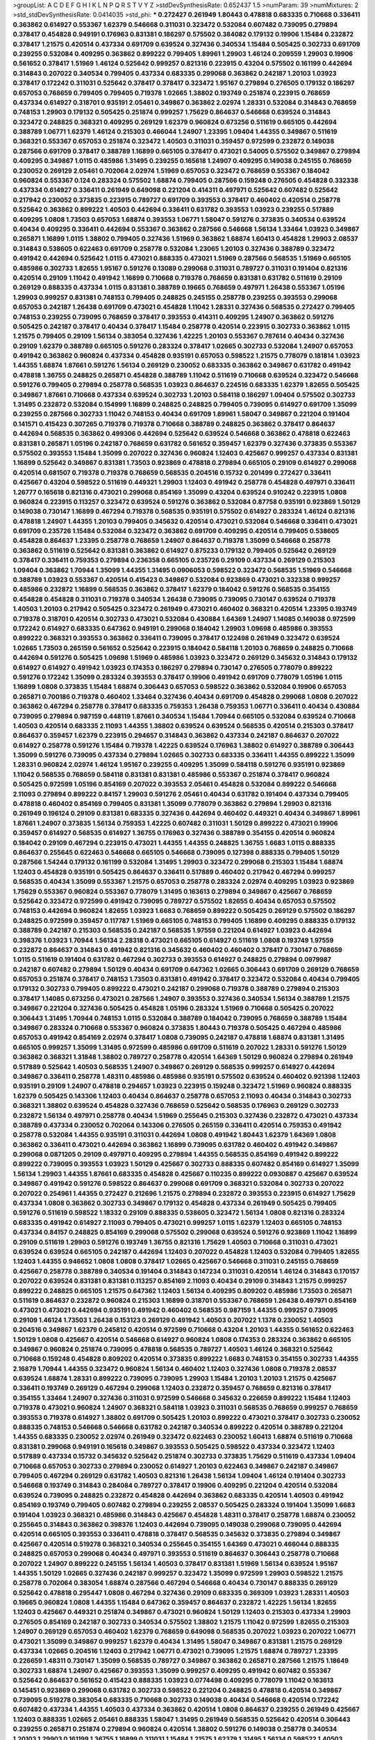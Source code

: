 >groupList:
A C D E F G H I K L
N P Q R S T V Y Z 
>stdDevSynthesisRate:
0.652437 1.5 
>numParam:
39
>numMixtures:
2
>std_stdDevSynthesisRate:
0.0414035
>std_phi:
***
0.272427 0.261949 1.80443 0.478818 0.683335 0.710668 0.336411 0.363862 0.614927 0.553367
1.62379 0.546668 0.311031 0.323472 0.532084 0.607482 0.739095 0.279894 0.378417 0.454828
0.949191 0.176963 0.831381 0.186297 0.575502 0.384082 0.179132 0.19906 1.15484 0.232872
0.378417 1.21575 0.420514 0.437334 0.691709 0.639524 0.327436 0.340534 1.15484 0.505425
0.302733 0.691709 0.239255 0.532084 0.409295 0.363862 0.899222 0.799405 1.89961 1.29903
1.46124 0.209559 1.29903 0.19906 0.561652 0.378417 1.51969 1.46124 0.525642 0.999257
0.821316 0.223915 0.43204 0.575502 0.161199 0.442694 0.314843 0.207022 0.340534 0.799405
0.437334 0.683335 0.299068 0.363862 0.242187 1.20103 1.03923 0.378417 0.172242 0.311031
0.525642 0.378417 0.378417 0.323472 1.95167 0.279894 0.276505 0.179132 0.186297 0.657053
0.768659 0.799405 0.799405 0.719378 1.02665 1.38802 0.193749 0.251874 0.223915 0.768659
0.437334 0.614927 0.318701 0.935191 2.05461 0.349867 0.363862 2.02974 1.28331 0.532084
0.314843 0.768659 0.748153 1.29903 0.179132 0.505425 0.251874 0.999257 1.75629 0.864637
0.546668 0.639524 0.314843 0.323472 0.248825 0.368321 0.409295 0.269129 1.62379 0.960824
0.673256 0.511619 0.665105 0.442694 0.388789 1.06771 1.62379 1.46124 0.215303 0.466044
1.24907 1.23395 1.09404 1.44355 0.349867 0.511619 0.368321 0.553367 0.657053 0.251874
0.323472 1.40503 0.311031 0.359457 0.972599 0.232872 0.149038 0.287566 0.691709 0.378417
0.388789 1.16899 0.665105 0.378417 0.473021 0.54005 0.575502 0.349867 0.279894 0.409295
0.349867 1.0115 0.485986 1.31495 0.239255 0.165618 1.24907 0.409295 0.149038 0.245155
0.768659 0.230052 0.269129 2.05461 0.702064 2.02974 1.51969 0.657053 0.323472 0.768659
0.553367 0.184042 0.960824 0.553367 0.124 0.283324 0.575502 1.68874 0.799405 0.287566
0.159248 0.276505 0.454828 0.332338 0.437334 0.614927 0.336411 0.261949 0.649098 0.221204
0.414311 0.497971 0.525642 0.607482 0.525642 0.217942 0.230052 0.373835 0.223915 0.789727
0.691709 0.393553 0.378417 0.460402 0.420514 0.258778 0.525642 0.363862 0.899222 1.40503
0.442694 0.336411 0.631782 0.393553 1.03923 0.239255 0.517889 0.409295 1.0808 1.73503
0.657053 1.68874 0.393553 1.06771 1.58047 0.591276 0.373835 0.340534 0.639524 0.40434
0.409295 0.336411 0.442694 0.553367 0.363862 0.287566 0.546668 1.56134 1.33464 1.03923
0.349867 0.265871 1.16899 1.0115 1.38802 0.799405 0.327436 1.51969 0.363862 1.68874
1.60413 0.454828 1.29903 2.08537 0.314843 0.538605 0.622463 0.691709 0.258778 0.532084
1.23065 1.20103 0.327436 0.388789 0.323472 0.491942 0.442694 0.525642 1.0115 0.473021
0.888335 0.473021 1.51969 0.287566 0.568535 1.51969 0.665105 0.485986 0.302733 1.82655
1.95167 0.591276 0.13089 0.299068 0.311031 0.789727 0.311031 0.191404 0.821316 0.420514
0.29109 1.11042 0.491942 1.16899 0.710668 0.719378 0.768659 0.831381 0.631782 0.511619
0.29109 0.269129 0.888335 0.437334 1.0115 0.831381 0.388789 0.19665 0.768659 0.497971
1.26438 0.553367 1.05196 1.29903 0.999257 0.831381 0.748153 0.799405 0.248825 0.245155
0.258778 0.239255 0.393553 0.299068 0.657053 0.242187 1.26438 0.691709 0.473021 0.454828
1.11042 1.28331 0.327436 0.568535 0.272427 0.799405 0.748153 0.239255 0.739095 0.768659
0.378417 0.393553 0.414311 0.409295 1.24907 0.363862 0.591276 0.505425 0.242187 0.378417
0.40434 0.378417 1.15484 0.258778 0.420514 0.223915 0.302733 0.363862 1.0115 1.21575
0.799405 0.29109 1.56134 0.383054 0.327436 1.42225 1.20103 0.553367 0.787614 0.40434
0.327436 0.29109 1.62379 0.388789 0.665105 0.591276 0.283324 0.378417 1.02665 0.302733
0.532084 1.24907 0.657053 0.491942 0.363862 0.960824 0.437334 0.454828 0.935191 0.657053
0.598522 1.21575 0.778079 0.181814 1.03923 1.44355 1.68874 1.87661 0.591276 1.56134
0.269129 0.230052 0.683335 0.363862 0.349867 0.631782 0.491942 0.478818 1.36755 0.248825
0.265871 0.454828 0.388789 1.11042 0.511619 0.710668 0.639524 0.323472 0.546668 0.591276
0.799405 0.279894 0.258778 0.568535 1.03923 0.864637 0.224516 0.683335 1.62379 1.82655
0.505425 0.349867 1.87661 0.710668 0.437334 0.639524 0.302733 1.20103 0.584118 0.186297
1.09404 0.575502 0.302733 1.31495 0.232872 0.532084 0.154999 1.16899 0.248825 0.248825
0.799405 0.739095 0.614927 0.691709 1.35099 0.239255 0.287566 0.302733 1.11042 0.748153
0.40434 0.691709 1.89961 1.58047 0.349867 0.221204 0.191404 0.141571 0.415423 0.307265
0.719378 0.719378 0.710668 0.388789 0.248825 0.363862 0.378417 0.864637 0.442694 0.568535
0.363862 0.499306 0.442694 0.525642 0.639524 0.546668 0.363862 0.478818 0.622463 0.831381
0.265871 1.05196 0.242187 0.768659 0.631782 0.561652 0.359457 1.62379 0.327436 0.373835
0.553367 0.575502 0.393553 1.15484 1.35099 0.207022 0.327436 0.960824 1.12403 0.425667
0.999257 0.437334 0.831381 1.16899 0.525642 0.349867 0.831381 1.73503 0.923869 0.478818
0.279894 0.665105 0.29109 0.614927 0.299068 0.420514 0.681507 0.719378 0.719378 0.768659
0.568535 0.204516 0.15732 0.201499 0.272427 0.336411 0.425667 0.43204 0.598522 0.511619
0.449321 1.29903 1.12403 0.491942 0.258778 0.454828 0.497971 0.336411 1.26777 0.165618
0.821316 0.473021 0.299068 0.854169 1.35099 0.43204 0.639524 0.910242 0.223915 1.0808
0.960824 0.223915 0.113257 0.323472 0.639524 0.591276 0.363862 0.532084 0.87758 0.935191
0.923869 1.50129 0.149038 0.730147 1.16899 0.467294 0.719378 0.568535 0.935191 0.575502
0.614927 0.283324 1.46124 0.821316 0.478818 1.24907 1.44355 1.20103 0.799405 0.345632
0.420514 0.473021 0.532084 0.546668 0.336411 0.473021 0.691709 0.235726 1.15484 0.532084
0.323472 0.363862 0.691709 0.409295 0.420514 0.799405 0.538605 0.454828 0.864637 1.23395
0.258778 0.768659 1.24907 0.864637 0.719378 1.35099 0.546668 0.258778 0.363862 0.511619
0.525642 0.831381 0.363862 0.614927 0.875233 0.179132 0.799405 0.525642 0.269129 0.378417
0.336411 0.759353 0.279894 0.236358 0.665105 0.235726 0.29109 0.437334 0.269129 0.215303
1.09404 0.363862 1.70944 1.35099 1.44355 1.31495 0.0906053 0.598522 0.323472 0.568535
1.51969 0.546668 0.388789 1.03923 0.553367 0.420514 0.415423 0.349867 0.532084 0.923869
0.473021 0.332338 0.999257 0.485986 0.232872 1.16899 0.568535 0.363862 0.378417 1.62379
0.184042 0.591276 0.568535 0.354155 0.454828 0.454828 0.311031 0.719378 0.340534 1.26438
0.739095 0.739095 0.730147 0.639524 0.719378 1.40503 1.20103 0.217942 0.505425 0.323472
0.261949 0.473021 0.460402 0.368321 0.420514 1.23395 0.193749 0.719378 0.318701 0.420514
0.302733 0.473021 0.532084 0.430884 1.64369 1.24907 1.14085 0.149038 0.972599 0.172242
0.614927 0.683335 0.647362 0.949191 0.299068 0.184042 1.29903 1.09698 0.485986 0.393553
0.899222 0.368321 0.393553 0.363862 0.336411 0.739095 0.378417 0.122498 0.261949 0.323472
0.639524 1.02665 1.73503 0.265159 0.561652 0.525642 0.223915 0.184042 0.584118 1.20103
0.768659 0.248825 0.710668 0.442694 0.591276 0.505425 1.09698 1.51969 0.485986 1.03923
0.323472 0.269129 0.345632 0.314843 0.179132 0.614927 0.614927 0.491942 1.03923 0.174353
0.186297 0.279894 0.730147 0.276505 0.778079 0.899222 0.591276 0.172242 1.35099 0.283324
0.393553 0.378417 0.19906 0.491942 0.691709 0.778079 1.05196 1.0115 1.16899 1.0808
0.373835 1.15484 1.68874 0.306443 0.657053 0.598522 0.363862 0.532084 0.19906 0.657053
0.265871 0.700186 0.719378 0.460402 1.33464 0.327436 0.40434 0.691709 0.454828 0.299068
1.0808 0.207022 0.363862 0.467294 0.258778 0.378417 0.683335 0.759353 1.26438 0.759353
1.06771 0.336411 0.40434 0.430884 0.739095 0.279894 0.987159 0.448119 1.87661 0.340534
1.15484 1.70944 0.665105 0.532084 0.639524 0.710668 1.40503 0.420514 0.683335 2.11093
1.44355 1.38802 0.639524 0.639524 0.568535 0.420514 0.215303 0.378417 0.864637 0.359457
1.62379 0.223915 0.294657 0.314843 0.363862 0.437334 0.242187 0.864637 0.207022 0.614927
0.258778 0.591276 1.15484 0.719378 1.42225 0.639524 0.176963 1.38802 0.614927 0.388789
0.306443 1.35099 0.591276 0.739095 0.437334 0.279894 1.02665 0.302733 0.683335 0.336411
1.44355 0.899222 1.35099 1.28331 0.960824 2.02974 1.46124 1.95167 0.239255 0.409295
1.35099 0.584118 0.591276 0.935191 0.923869 1.11042 0.568535 0.768659 0.584118 0.831381
0.831381 0.485986 0.553367 0.251874 0.378417 0.960824 0.505425 0.972599 1.05196 0.854169
0.207022 0.393553 2.05461 0.454828 0.532084 0.899222 0.546668 2.11093 0.279894 0.899222
0.84157 1.29903 0.591276 2.05461 0.40434 0.631782 0.191404 0.437334 0.799405 0.478818
0.460402 0.854169 0.799405 0.831381 1.35099 0.778079 0.363862 0.279894 1.29903 0.821316
0.261949 0.196124 0.29109 0.831381 0.683335 0.327436 0.442694 0.460402 0.449321 0.40434
0.349867 1.89961 1.87661 1.24907 0.373835 1.56134 0.759353 1.42225 0.607482 0.311031
1.50129 0.899222 0.473021 0.19906 0.359457 0.614927 0.568535 0.614927 1.36755 0.176963
0.327436 0.388789 0.354155 0.420514 0.960824 0.184042 0.29109 0.467294 0.223915 0.473021
1.44355 1.44355 0.248825 1.36755 1.6683 1.0115 0.888335 0.864637 0.255645 0.622463
0.546668 0.665105 0.546668 0.739095 0.127398 0.888335 0.799405 1.50129 0.287566 1.54244
0.179132 0.161199 0.532084 1.31495 1.29903 0.323472 0.299068 0.215303 1.15484 1.68874
1.12403 0.454828 0.935191 0.505425 0.864637 0.336411 0.517889 0.460402 0.217942 0.467294
0.999257 0.568535 0.40434 1.35099 0.553367 1.21575 0.657053 0.258778 0.283324 2.02974
0.409295 1.03923 0.923869 1.75629 0.553367 0.960824 0.553367 0.778079 1.31495 0.163613
0.279894 0.349867 0.425667 0.768659 0.525642 0.323472 0.972599 0.491942 0.739095 0.789727
0.575502 1.82655 0.40434 0.657053 0.575502 0.748153 0.442694 0.960824 1.82655 1.03923
1.6683 0.768659 0.899222 0.505425 0.269129 0.575502 0.186297 0.248825 0.972599 0.359457
0.117787 1.51969 0.665105 0.748153 0.799405 1.16899 0.409295 0.888335 0.179132 0.388789
0.242187 0.215303 0.568535 0.242187 0.568535 1.97559 0.221204 0.614927 1.03923 0.442694
0.398376 1.03923 1.70944 1.56134 2.28318 0.473021 0.665105 0.614927 0.511619 1.0808
0.193749 1.97559 0.232872 0.864637 0.314843 0.491942 0.821316 0.345632 0.460402 0.460402
0.378417 0.730147 0.768659 1.0115 0.511619 0.191404 0.631782 0.467294 0.302733 0.393553
0.614927 0.248825 0.279894 0.0979987 0.242187 0.607482 0.279894 1.50129 0.40434 0.691709
0.647362 1.02665 0.306443 0.691709 0.269129 0.768659 0.657053 0.251874 0.378417 0.748153
1.73503 0.831381 0.491942 0.378417 0.323472 0.532084 0.40434 0.799405 0.179132 0.302733
0.799405 0.899222 0.473021 0.242187 0.299068 0.719378 0.388789 0.279894 0.215303 0.378417
1.14085 0.673256 0.473021 0.287566 1.24907 0.393553 0.327436 0.340534 1.56134 0.388789
1.21575 0.349867 0.221204 0.327436 0.505425 0.454828 1.05196 0.283324 1.51969 0.710668
0.505425 0.207022 0.306443 1.31495 1.70944 0.748153 1.0115 0.532084 0.388789 0.184042
0.739095 0.768659 0.388789 1.15484 0.349867 0.283324 0.710668 0.553367 0.960824 0.373835
1.80443 0.719378 0.505425 0.467294 0.485986 0.657053 0.491942 0.854169 2.02974 0.378417
1.0808 0.739095 0.242187 0.478818 1.68874 0.831381 1.31495 0.665105 0.999257 1.35099
1.31495 0.972599 0.485986 0.691709 0.511619 0.207022 1.28331 0.591276 1.50129 0.363862
0.368321 1.31848 1.38802 0.789727 0.258778 0.420514 1.64369 1.50129 0.960824 0.279894
0.261949 0.517889 0.525642 1.40503 0.568535 1.24907 0.349867 0.269129 0.568535 0.999257
0.614927 0.442694 0.349867 0.336411 0.258778 1.48311 0.485986 0.485986 0.935191 0.575502
0.639524 0.460402 0.921398 1.12403 0.935191 0.29109 1.24907 0.478818 0.294657 1.03923
0.223915 0.159248 0.323472 1.51969 0.960824 0.888335 1.62379 0.505425 0.143306 1.12403
0.40434 0.864637 0.258778 0.657053 2.11093 0.40434 0.314843 0.302733 0.368321 1.38802
0.639524 0.454828 0.327436 0.768659 0.525642 0.568535 0.176963 0.269129 0.302733 0.232872
1.56134 0.497971 0.258778 0.40434 1.51969 0.255645 0.215303 0.327436 0.232872 0.473021
0.437334 0.388789 0.437334 0.230052 0.702064 0.143306 0.276505 0.265159 0.336411 0.420514
0.759353 0.491942 0.258778 0.532084 1.44355 0.935191 0.311031 0.442694 1.0808 0.491942
1.80443 1.62379 1.64369 1.0808 0.363862 0.336411 0.473021 0.442694 0.363862 1.16899
0.739095 0.631782 0.460402 0.491942 0.349867 0.299068 0.0871205 0.29109 0.497971 0.409295
0.279894 1.44355 0.568535 0.854169 0.491942 0.899222 0.899222 0.739095 0.393553 1.03923
1.50129 0.425667 0.302733 0.888335 0.607482 0.854169 0.614927 1.35099 1.56134 1.29903
1.44355 1.87661 0.683335 0.454828 0.425667 0.110235 0.899222 0.0930887 0.425667 0.639524
0.349867 0.491942 0.591276 0.598522 0.864637 0.299068 0.691709 0.368321 0.532084 0.302733
0.207022 0.207022 0.254961 1.44355 0.272427 0.212696 1.21575 0.279894 0.232872 0.393553
0.223915 0.614927 1.75629 0.437334 1.0808 0.363862 0.302733 0.349867 0.179132 0.454828
0.437334 0.261949 0.505425 0.799405 0.591276 0.511619 0.598522 1.18332 0.29109 0.888335
0.538605 0.323472 1.56134 1.0808 0.821316 0.283324 0.683335 0.491942 0.614927 2.11093
0.799405 0.473021 0.999257 1.0115 1.62379 1.12403 0.665105 0.748153 0.437334 0.84157
0.248825 0.854169 0.299068 0.575502 0.299068 0.639524 0.591276 0.923869 1.11042 1.16899
0.29109 0.511619 1.29903 0.591276 0.193749 1.36755 0.821316 1.75629 1.40503 0.710668
0.311031 0.473021 0.639524 0.639524 0.665105 0.242187 0.442694 1.12403 0.207022 0.454828
1.12403 0.532084 0.799405 1.82655 1.12403 1.44355 0.946652 1.0808 1.0808 0.378417
1.02665 0.425667 0.546668 0.311031 0.245155 0.768659 0.425667 0.258778 0.388789 0.340534
0.191404 0.314843 0.147234 0.311031 0.420514 1.46124 0.314843 0.170157 0.207022 0.639524
0.831381 0.831381 0.113257 0.854169 2.11093 0.40434 0.29109 0.314843 1.21575 0.999257
0.899222 0.248825 0.665105 1.21575 0.647362 1.12403 1.56134 0.409295 0.809202 0.485986
1.73503 0.265871 0.511619 0.864637 0.232872 0.960824 0.215303 1.16899 0.318701 0.553367
0.768659 1.26438 0.497971 0.854169 0.473021 0.473021 0.442694 0.935191 0.491942 0.460402
0.568535 0.987159 1.44355 0.999257 0.739095 0.29109 1.46124 1.73503 1.26438 0.153123
0.269129 0.491942 1.40503 0.207022 1.1378 0.230052 1.40503 0.204516 0.349867 1.62379
0.245812 0.420514 0.972599 0.710668 0.43204 1.20103 1.44355 0.561652 0.622463 1.50129
1.0808 0.425667 0.420514 0.546668 0.614927 0.960824 1.0808 0.174353 0.283324 0.363862
0.665105 0.349867 0.960824 0.251874 0.739095 0.478818 0.568535 0.789727 1.40503 1.46124
0.368321 0.525642 0.710668 0.159248 0.454828 0.809202 0.420514 0.373835 0.899222 1.6683
0.748153 0.354155 0.302733 1.44355 2.16879 1.70944 1.44355 0.323472 0.960824 1.56134
0.460402 1.12403 0.327436 1.0808 0.719378 2.08537 0.639524 1.68874 1.28331 0.899222
0.739095 0.739095 1.29903 1.15484 1.20103 1.20103 1.21575 0.425667 0.336411 0.193749
0.269129 0.467294 0.299068 1.12403 0.232872 0.359457 0.768659 0.821316 0.378417 0.354155
1.33464 1.24907 0.327436 0.311031 0.972599 0.546668 0.345632 0.226659 0.899222 1.15484
1.12403 0.719378 0.473021 0.960824 1.24907 0.368321 0.584118 1.03923 0.311031 0.568535
0.768659 0.999257 0.768659 0.393553 0.719378 0.614927 1.38802 0.691709 0.505425 1.20103
0.899222 0.473021 0.378417 0.302733 0.230052 0.888335 0.748153 0.546668 0.546668 0.631782
0.242187 0.340534 0.899222 0.420514 0.388789 0.221204 1.44355 0.683335 0.230052 2.02974
0.261949 0.323472 0.622463 0.230052 1.60413 1.68874 0.511619 0.710668 0.831381 0.299068
0.949191 0.165618 0.349867 0.393553 0.505425 0.598522 0.437334 0.323472 1.12403 0.517889
0.437334 0.15732 0.345632 0.525642 0.251874 0.302733 0.373835 1.75629 0.511619 0.437334
1.09404 0.710668 0.657053 0.302733 0.279894 0.230052 0.614927 1.20103 0.622463 0.349867
0.242187 0.349867 0.799405 0.467294 0.269129 0.631782 1.40503 0.821316 1.26438 1.56134
1.09404 1.46124 0.191404 0.302733 0.546668 0.193749 0.314843 0.284084 0.789727 0.378417
0.19906 0.409295 0.221204 0.420514 0.532084 0.639524 0.739095 0.248825 0.232872 0.454828
0.442694 0.363862 0.683335 0.420514 1.40503 0.491942 0.854169 0.193749 0.799405 0.607482
0.279894 0.239255 2.08537 0.505425 0.283324 0.191404 1.35099 1.6683 0.191404 1.03923
0.368321 0.485986 0.314843 0.425667 0.454828 1.48311 0.378417 0.258778 1.68874 0.230052
0.255645 0.314843 0.363862 0.398376 1.12403 0.442694 0.739095 0.149038 0.299068 0.739095
0.442694 0.420514 0.665105 0.393553 0.336411 0.478818 0.378417 0.568535 0.345632 0.373835
0.279894 0.349867 0.425667 0.420514 0.519278 0.368321 0.340534 0.255645 0.354155 1.64369
0.473021 0.466044 0.888335 0.248825 0.657053 0.299068 0.40434 0.497971 0.393553 0.511619
0.864637 0.306443 0.258778 0.710668 0.207022 1.24907 0.899222 0.245155 1.56134 1.40503
0.378417 0.831381 1.51969 1.56134 0.639524 1.95167 1.44355 1.50129 1.02665 0.327436
0.242187 0.999257 0.323472 1.35099 0.972599 1.29903 0.598522 1.21575 0.258778 0.702064
0.383054 1.68874 0.287566 0.467294 0.546668 0.40434 0.730147 0.888335 0.269129 0.525642
0.478818 0.295447 1.0808 0.467294 0.327436 0.29109 0.683335 0.369309 1.03923 1.28331
1.40503 0.19665 0.960824 1.0808 1.44355 1.15484 0.647362 0.359457 0.864637 0.232872
1.42225 1.56134 1.82655 1.12403 0.425667 0.449321 0.251874 0.349867 0.473021 0.960824
1.50129 1.12403 0.215303 0.437334 1.29903 0.276505 0.854169 0.242187 0.302733 0.340534
0.575502 1.38802 1.21575 1.11042 0.972599 1.82655 0.215303 1.24907 0.269129 0.657053
0.460402 1.62379 0.768659 0.649098 0.568535 0.207022 1.03923 0.207022 1.06771 0.473021
1.35099 0.349867 0.999257 1.62379 0.40434 1.31495 1.58047 0.349867 0.831381 1.21575
0.269129 0.437334 1.02665 0.204516 1.12403 0.217942 1.06771 0.473021 0.739095 1.21575
1.68874 0.789727 1.23395 0.226659 1.48311 0.730147 1.35099 0.568535 0.789727 0.349867
0.363862 0.265871 0.287566 1.21575 1.18649 0.302733 1.68874 1.24907 0.425667 0.393553
1.35099 0.999257 0.409295 0.491942 0.607482 0.553367 0.525642 0.864637 0.561652 0.415423
0.888335 1.03923 0.0774498 0.409295 0.778079 1.11042 0.163613 0.145451 0.923869 0.299068
0.631782 0.302733 0.598522 0.221204 0.248825 0.478818 0.420514 0.349867 0.739095 0.519278
0.383054 0.683335 0.710668 0.302733 0.149038 0.40434 0.546668 0.420514 0.172242 0.607482
0.437334 1.44355 1.40503 0.437334 0.363862 0.420514 1.0808 0.864637 0.239255 0.261949
0.425667 1.12403 0.888335 1.02665 2.05461 0.888335 1.58047 1.31495 0.261949 0.568535
0.525642 0.420514 0.306443 0.239255 0.265871 0.251874 0.279894 0.960824 0.420514 1.38802
0.591276 0.149038 0.258778 0.340534 1.20103 1.29903 0.161199 1.36755 1.16899 0.311031
1.15484 1.21575 1.62379 1.31495 1.56134 0.598522 1.40503 0.960824 0.272427 2.02974
0.999257 0.491942 0.591276 0.614927 1.23395 1.20103 1.60413 0.460402 0.363862 0.269129
0.532084 0.675062 0.739095 0.631782 0.691709 0.191404 0.437334 0.467294 0.478818 0.345632
0.888335 0.505425 0.425667 0.245812 0.409295 0.768659 0.409295 0.491942 0.960824 1.12403
0.363862 0.614927 0.409295 0.591276 0.311031 0.768659 0.340534 0.373835 0.398376 0.232872
0.614927 0.165618 0.639524 0.442694 0.437334 0.154999 1.0115 0.359457 0.239255 0.553367
1.03923 0.221204 0.239255 0.864637 0.283324 0.159248 0.420514 0.110235 0.159248 0.511619
0.485986 0.363862 0.425667 0.43204 0.363862 0.323472 0.517889 0.215303 0.349867 0.821316
0.276505 0.568535 0.491942 0.591276 0.591276 0.409295 1.0115 0.831381 0.799405 0.437334
0.354155 1.35099 1.21575 0.223915 1.58047 0.265159 0.473021 0.19906 0.491942 0.349867
0.279894 0.748153 0.349867 0.327436 0.454828 0.251874 0.223915 0.245155 0.437334 0.665105
0.789727 0.209559 0.799405 0.409295 1.06771 0.145451 0.511619 0.491942 0.336411 0.217942
0.639524 0.388789 0.409295 0.702064 0.336411 0.899222 0.181327 0.568535 0.409295 0.888335
0.568535 0.789727 1.62379 0.691709 0.242187 0.614927 0.467294 0.577046 0.437334 0.631782
1.75629 1.50129 0.568535 0.473021 0.972599 0.454828 0.739095 0.191404 0.327436 0.378417
1.06771 0.473021 0.710668 0.532084 0.279894 0.454828 0.665105 0.336411 0.314843 0.888335
0.553367 0.899222 0.499306 0.491942 0.864637 0.363862 0.739095 0.336411 0.161199 0.359457
1.05196 1.37122 0.29109 0.279894 1.89961 0.251874 0.251874 0.683335 0.710668 0.409295
0.748153 1.58047 0.323472 1.03923 0.460402 1.24907 1.47914 1.62379 0.40434 1.11042
0.349867 1.75629 1.06771 0.349867 0.159248 0.215303 1.62379 1.68874 0.393553 0.302733
0.511619 0.373835 0.831381 0.639524 0.454828 0.368321 0.437334 0.373835 0.373835 0.478818
0.215303 0.393553 0.314843 0.491942 0.505425 0.336411 0.15732 0.242187 0.799405 0.378417
1.50129 0.478818 0.598522 0.491942 0.354155 0.923869 0.591276 0.899222 0.425667 0.223915
0.491942 0.232872 0.607482 0.473021 0.532084 0.657053 0.511619 0.532084 0.302733 0.13089
0.657053 0.899222 0.327436 0.473021 0.437334 0.420514 0.960824 1.35099 0.467294 0.491942
0.999257 0.614927 0.336411 0.279894 0.207022 0.491942 0.575502 0.511619 0.730147 0.511619
0.388789 0.491942 0.40434 0.437334 0.449321 0.388789 0.393553 0.799405 0.505425 1.12403
0.532084 0.193749 1.20103 0.473021 0.420514 0.473021 0.349867 0.393553 0.373835 0.217942
0.683335 0.532084 0.768659 0.710668 0.437334 0.207022 1.35099 0.639524 0.29109 0.691709
0.789727 1.26438 0.912684 0.935191 1.62379 0.378417 0.854169 0.511619 0.710668 1.02665
1.29903 1.29903 1.82655 1.03923 0.719378 1.14085 0.363862 0.864637 0.748153 0.420514
0.454828 0.799405 0.854169 0.864637 0.311031 0.154999 0.899222 0.799405 0.239255 0.454828
0.209559 0.363862 0.719378 0.739095 1.51969 0.287566 0.614927 0.230052 0.454828 0.110235
0.719378 0.393553 1.11042 1.56134 1.40503 1.03923 1.77782 0.311031 0.584118 0.327436
1.23395 0.591276 0.84157 1.44355 1.50129 1.26438 0.221204 0.568535 0.575502 0.442694
0.759353 0.363862 0.378417 0.232872 1.16899 0.336411 0.485986 1.20103 1.51969 0.553367
0.799405 0.323472 0.207022 0.217942 1.18649 0.279894 0.294657 1.68874 0.437334 0.314843
0.960824 1.95167 0.511619 0.778079 0.299068 1.0115 1.33464 0.683335 0.778079 0.437334
0.473021 1.11042 0.437334 0.454828 0.491942 0.40434 0.15732 1.05196 0.757322 0.207022
0.29109 0.584118 0.960824 0.888335 1.40503 0.388789 0.345632 1.33464 0.546668 0.591276
0.449321 0.369309 0.215303 0.299068 0.299068 0.349867 0.248825 0.420514 1.16899 1.56134
0.398376 1.50129 0.739095 0.568535 0.207022 0.460402 0.598522 0.999257 0.40434 1.29903
0.191404 0.258778 0.454828 1.84893 0.525642 0.691709 1.06771 0.768659 0.378417 0.354155
0.511619 2.34576 0.631782 1.15484 1.0808 0.999257 1.58047 0.425667 0.607482 0.748153
0.768659 0.269129 0.19665 0.768659 0.598522 0.511619 0.799405 0.141571 0.269129 0.258778
0.960824 0.591276 0.251874 1.44355 0.683335 0.327436 2.11093 0.454828 0.143306 0.378417
0.505425 0.40434 0.311031 0.294657 0.437334 0.519278 0.311031 1.75629 0.491942 0.373835
0.311031 0.302733 0.283324 1.03923 0.799405 0.425667 0.159248 0.665105 0.691709 0.29109
0.279894 0.719378 0.176963 0.349867 0.665105 0.478818 0.665105 0.354155 0.269129 0.223915
0.420514 0.258778 0.143306 0.29109 0.217942 0.276505 0.409295 0.473021 0.598522 0.311031
0.269129 0.467294 0.239255 0.532084 0.354155 0.923869 0.132494 1.0808 0.378417 0.393553
0.279894 0.768659 0.799405 0.43204 0.340534 0.215303 0.614927 0.437334 1.40503 0.999257
0.607482 0.161199 0.491942 1.40503 0.719378 0.748153 0.935191 0.409295 0.153123 0.923869
0.935191 1.56134 0.87758 0.302733 0.935191 0.437334 0.888335 0.248825 0.323472 0.831381
0.683335 0.29109 1.29903 0.398376 0.657053 1.68874 0.299068 0.223915 0.420514 0.831381
0.799405 0.691709 0.473021 0.170157 0.159248 0.299068 0.191404 0.454828 0.368321 0.323472
0.491942 0.923869 0.607482 0.665105 0.409295 0.215303 0.276505 0.467294 0.323472 1.38802
1.24907 0.327436 1.48311 0.473021 0.511619 0.165618 0.710668 1.50129 0.864637 0.546668
0.511619 0.691709 0.258778 0.373835 0.311031 0.349867 0.748153 1.77782 0.473021 0.519278
1.42225 0.359457 0.525642 0.972599 1.20103 0.454828 0.454828 0.261949 0.437334 1.75629
0.546668 0.29109 0.739095 0.314843 0.302733 0.831381 0.378417 1.82655 0.149038 0.614927
0.665105 0.287566 0.161199 1.0115 0.614927 0.359457 0.702064 0.258778 1.02665 0.378417
1.97559 1.47914 0.393553 0.546668 0.778079 1.56134 1.56134 0.999257 1.56134 1.50129
0.299068 0.511619 0.809202 1.16899 1.62379 0.999257 0.946652 0.665105 0.649098 0.768659
0.673256 0.454828 0.719378 0.568535 0.831381 0.340534 0.511619 1.46124 1.29903 0.485986
0.899222 0.467294 0.215303 0.854169 0.591276 0.311031 0.186297 0.223915 1.44355 0.437334
0.532084 0.923869 0.923869 0.821316 0.525642 0.336411 0.854169 1.36755 0.657053 0.631782
0.299068 0.29109 0.409295 0.511619 0.373835 0.864637 0.864637 0.473021 0.691709 0.373835
0.223915 0.363862 0.302733 0.336411 0.831381 0.511619 0.454828 0.245155 0.184042 0.54005
0.239255 0.409295 0.768659 0.437334 0.420514 0.888335 0.960824 0.359457 1.40503 0.960824
0.622463 0.553367 0.349867 0.420514 0.415423 0.409295 0.336411 0.665105 1.15484 0.789727
0.373835 0.960824 0.19906 0.378417 0.553367 0.809202 1.21575 1.18649 1.15484 0.799405
1.02665 0.607482 0.340534 0.568535 0.631782 0.935191 0.960824 1.29903 0.525642 0.614927
0.888335 0.525642 0.336411 0.614927 1.06771 0.454828 0.437334 0.454828 1.12403 1.24907
0.207022 0.960824 0.437334 0.207022 0.373835 0.248825 0.864637 0.354155 0.568535 0.473021
1.60413 0.363862 0.622463 0.657053 0.272427 0.511619 0.912684 0.657053 0.359457 0.279894
0.491942 0.230052 0.768659 1.0115 1.82655 0.546668 0.378417 0.614927 0.591276 1.35099
0.854169 0.568535 0.960824 0.999257 1.64369 1.16899 0.505425 0.478818 0.299068 0.409295
0.454828 0.40434 1.03923 1.51969 0.478818 0.323472 0.614927 0.460402 0.739095 0.212696
0.261949 0.336411 1.36755 0.437334 0.354155 0.473021 1.50129 0.420514 0.269129 0.40434
0.221204 0.349867 0.363862 0.393553 0.425667 0.393553 0.409295 0.491942 0.525642 0.607482
0.232872 0.388789 0.454828 0.311031 0.174353 0.19906 0.491942 0.553367 0.258778 0.84157
1.35099 1.80443 1.38802 1.50129 1.89961 1.15484 0.935191 0.442694 0.473021 0.460402
0.923869 0.420514 0.363862 0.269129 1.28331 0.40434 2.11093 0.683335 0.454828 0.691709
1.1378 0.454828 0.912684 1.50129 0.217942 0.165618 0.217942 0.799405 0.191404 0.923869
0.935191 0.248825 1.73503 0.821316 1.29903 0.999257 0.568535 0.327436 1.38802 1.51969
0.748153 0.739095 0.665105 1.26438 1.0115 0.691709 0.591276 0.505425 1.0115 0.614927
1.36755 0.388789 0.799405 0.657053 0.960824 0.575502 0.363862 0.287566 1.73503 0.454828
0.336411 0.294657 0.248825 1.09404 0.378417 1.40503 0.449321 0.153123 0.223915 0.127398
0.54005 0.923869 0.251874 0.437334 0.532084 0.388789 0.159248 0.854169 0.258778 0.359457
0.960824 0.799405 0.768659 0.209559 0.29109 0.473021 0.363862 0.239255 0.261949 0.399445
0.209559 0.302733 0.302733 0.345632 1.03923 0.631782 0.393553 0.336411 0.437334 0.261949
0.345632 0.232872 0.306443 0.748153 0.242187 0.505425 0.314843 0.363862 1.58047 0.383054
0.378417 0.383054 0.568535 0.532084 0.505425 0.299068 0.491942 0.449321 0.972599 0.809202
0.614927 0.473021 0.354155 0.239255 0.393553 0.647362 0.999257 1.12403 0.591276 1.0115
0.525642 1.0808 0.215303 0.831381 0.279894 1.75629 0.29109 1.11042 0.473021 0.728194
0.647362 0.327436 2.00517 0.215303 0.532084 0.831381 0.491942 0.19906 0.517889 0.19906
1.11042 0.473021 0.719378 0.665105 0.864637 0.639524 0.132494 0.147234 0.161199 0.230052
1.44355 0.691709 0.864637 0.639524 0.517889 0.960824 0.363862 0.172242 1.64369 0.568535
0.831381 1.60413 0.226659 0.607482 0.311031 1.24907 0.691709 1.29903 0.359457 1.38802
0.378417 0.363862 0.212696 0.40434 0.575502 1.21575 0.393553 1.40503 0.568535 0.349867
0.275766 0.239255 0.323472 0.864637 0.165618 0.748153 0.789727 0.302733 0.302733 0.258778
0.460402 0.999257 0.442694 1.0808 0.302733 1.46124 0.607482 0.134118 0.242187 0.532084
0.258778 0.378417 0.691709 0.553367 0.505425 1.95167 1.16899 0.311031 0.311031 0.172242
0.935191 0.768659 0.864637 0.923869 0.899222 0.691709 0.248825 0.491942 0.831381 1.40503
0.639524 0.393553 1.16899 0.265871 0.437334 1.24907 0.29109 0.336411 1.16899 0.719378
0.242187 0.768659 1.12403 0.279894 1.29903 0.467294 0.831381 0.251874 1.03923 0.212696
1.50129 0.624133 0.179132 0.467294 0.261949 0.393553 0.323472 0.29109 0.739095 0.546668
0.710668 0.448119 0.29109 0.425667 0.561652 0.560149 1.51969 1.6683 0.265871 0.591276
0.29109 0.40434 0.349867 0.193749 1.48311 1.16899 0.302733 0.473021 1.35099 0.511619
0.768659 0.532084 0.960824 0.575502 0.363862 0.639524 0.821316 0.467294 0.553367 0.314843
0.248825 0.532084 0.349867 0.336411 0.349867 0.378417 0.223915 0.491942 0.561652 0.768659
0.29109 0.349867 0.215303 1.80443 1.29903 0.568535 0.568535 0.517889 0.691709 0.368321
0.960824 0.575502 0.719378 0.311031 0.683335 0.454828 0.568535 0.139483 1.29903 0.575502
0.327436 0.275766 0.251874 0.497971 0.349867 0.336411 0.201499 0.778079 0.251874 0.454828
0.161199 0.710668 0.207022 1.15484 0.223915 0.888335 0.212696 0.302733 0.425667 0.437334
0.269129 0.349867 0.299068 0.409295 0.279894 0.497971 0.232872 0.473021 1.33464 0.505425
0.420514 0.261949 0.373835 0.491942 1.16899 1.16899 0.525642 0.739095 0.759353 0.614927
0.276505 1.11042 0.719378 1.35099 0.40434 0.314843 0.598522 0.236358 0.272427 0.538605
0.251874 0.311031 0.215303 0.314843 0.255645 0.393553 0.854169 0.614927 1.26438 1.15484
0.255645 0.491942 0.517889 0.768659 1.56134 1.11042 0.467294 1.16899 0.739095 0.511619
0.607482 0.299068 0.532084 1.87661 0.349867 0.575502 0.207022 0.223915 0.607482 1.03923
0.614927 1.58047 0.302733 0.799405 0.420514 0.117787 0.378417 0.349867 0.719378 0.811372
0.778079 0.657053 1.03923 0.511619 0.272427 0.258778 0.473021 0.789727 0.265871 0.232872
0.647362 0.223915 0.141571 0.311031 0.314843 0.272427 0.768659 0.525642 1.21575 0.19906
0.302733 0.363862 0.29109 0.821316 0.248825 0.675062 0.691709 0.683335 0.568535 0.960824
0.854169 0.691709 0.388789 0.598522 0.336411 0.420514 0.778079 0.261949 0.665105 0.467294
0.323472 0.437334 0.323472 1.24907 0.124 0.739095 0.230052 2.02974 1.62379 0.269129
0.251874 0.607482 0.568535 1.12403 0.437334 1.16899 0.165618 0.935191 0.831381 1.44355
0.388789 0.40434 0.363862 0.478818 0.657053 0.40434 0.519278 1.68874 0.748153 0.546668
0.454828 0.172242 1.03923 0.223915 0.960824 1.60413 0.279894 0.311031 0.719378 0.511619
0.639524 1.15484 1.24907 0.972599 0.575502 0.999257 0.473021 0.314843 1.58047 0.553367
0.473021 0.710668 0.799405 0.40434 0.349867 0.710668 0.302733 1.35099 1.47914 0.700186
0.831381 1.46124 0.639524 0.607482 0.40434 0.336411 0.719378 0.960824 0.311031 0.473021
1.21575 0.159248 0.546668 0.186297 0.831381 1.40503 1.80443 0.923869 1.09404 2.19537
1.24907 0.19906 0.232872 0.165618 0.935191 0.323472 1.12403 0.363862 0.631782 0.768659
0.354155 0.393553 1.06771 0.999257 0.511619 0.336411 0.657053 0.359457 0.532084 0.327436
0.258778 0.269129 0.960824 0.454828 0.575502 0.19906 1.0115 0.799405 0.373835 0.232872
0.575502 1.51969 0.393553 0.454828 1.29903 0.809202 0.532084 1.29903 1.78259 0.272427
0.999257 1.11042 0.29109 0.899222 0.454828 0.491942 0.532084 1.26438 0.639524 0.614927
0.323472 0.719378 0.287566 1.11042 0.657053 0.821316 1.12403 1.20103 0.622463 0.854169
0.739095 0.373835 1.12403 1.38802 0.591276 0.614927 1.51969 0.272427 0.768659 1.15484
1.62379 0.888335 1.50129 0.311031 1.20103 0.614927 0.186297 0.491942 0.314843 0.151269
0.283324 0.691709 0.19906 0.363862 0.591276 0.425667 1.75629 0.789727 0.525642 0.378417
0.467294 1.11042 0.393553 0.730147 0.665105 0.223915 0.639524 1.09698 0.960824 0.546668
0.999257 0.923869 0.831381 0.553367 0.167647 0.409295 0.354155 0.276505 0.340534 1.26438
0.647362 0.511619 1.54244 0.251874 0.239255 0.532084 0.831381 1.35099 1.75629 0.454828
1.46124 0.336411 0.591276 0.223915 0.378417 0.336411 0.473021 0.415423 0.759353 0.999257
0.568535 0.302733 0.19906 0.437334 0.373835 0.255645 0.538605 0.212696 0.159248 0.287566
1.02665 0.425667 0.363862 0.311031 0.232872 0.657053 1.35099 0.179132 0.363862 0.449321
1.16899 0.269129 0.505425 0.261949 0.647362 0.287566 0.561652 1.50129 0.739095 0.221204
0.327436 0.302733 0.568535 0.748153 0.40434 0.311031 0.607482 0.454828 0.265871 1.16899
0.759353 1.29903 0.799405 0.19906 0.323472 0.960824 0.454828 1.05478 1.46124 0.393553
0.215303 0.485986 0.279894 1.31495 1.75629 0.420514 0.460402 0.29109 0.373835 0.987159
1.40503 0.478818 0.639524 0.383054 0.226659 0.710668 1.20103 0.739095 0.972599 0.230052
0.647362 0.553367 0.287566 0.314843 0.553367 0.409295 0.437334 0.311031 0.29109 0.748153
1.50129 0.460402 0.349867 0.809202 0.251874 0.437334 0.239255 1.44355 0.473021 0.639524
0.505425 0.460402 0.614927 0.359457 1.0808 1.68874 1.75629 1.20103 0.614927 0.207022
0.778079 0.269129 1.40503 1.46124 0.279894 0.393553 0.639524 0.546668 0.378417 0.607482
0.639524 0.388789 0.899222 0.683335 0.40434 0.336411 0.327436 0.525642 0.248825 0.888335
0.336411 0.215303 0.279894 0.207022 0.639524 0.232872 0.261949 0.478818 0.442694 0.575502
0.176963 0.657053 0.821316 0.302733 0.460402 0.960824 0.546668 0.279894 0.639524 0.691709
0.591276 0.302733 0.336411 0.553367 1.11042 0.279894 0.789727 0.485986 0.442694 0.217942
0.614927 0.960824 1.38802 1.62379 0.272427 0.420514 1.56134 0.409295 1.11042 0.269129
0.327436 0.923869 1.24907 0.614927 0.409295 0.336411 0.854169 1.24907 0.759353 0.378417
0.40434 0.525642 0.607482 0.491942 1.64369 0.191404 0.691709 1.44355 0.323472 0.212696
0.960824 0.491942 1.06771 0.584118 0.799405 0.378417 0.935191 0.258778 1.68874 0.331449
0.691709 0.159248 0.314843 0.454828 0.336411 0.276505 0.258778 0.639524 1.51969 0.899222
0.739095 0.354155 0.511619 0.239255 0.201499 0.864637 0.923869 0.864637 0.864637 0.748153
0.511619 0.359457 2.05461 0.864637 1.15484 1.12403 0.40434 0.311031 1.03923 0.768659
1.0808 0.525642 0.923869 1.46124 0.759353 0.607482 0.230052 0.665105 1.03923 0.622463
0.314843 0.425667 0.149038 0.373835 0.923869 0.363862 0.409295 0.393553 0.553367 0.161199
1.75629 1.46124 0.191404 0.473021 1.51969 0.279894 1.05196 0.799405 1.47914 1.62379
0.987159 1.46124 0.221204 1.12403 0.657053 0.719378 0.591276 0.607482 0.393553 0.302733
0.261949 0.269129 1.0808 1.50129 0.768659 0.553367 0.665105 0.437334 1.62379 0.568535
0.607482 1.21575 1.97559 0.172242 0.272427 0.388789 0.710668 0.193749 0.437334 0.383054
0.437334 0.409295 1.16899 0.388789 1.12403 0.409295 0.340534 0.505425 0.553367 0.473021
0.363862 0.768659 0.369309 0.591276 0.287566 0.778079 0.186297 1.44355 0.454828 0.899222
0.420514 0.201499 0.460402 0.799405 0.226659 0.409295 1.50129 0.349867 0.454828 0.388789
0.748153 0.349867 0.340534 0.378417 1.40503 1.20103 0.40434 1.11042 0.165618 0.525642
0.373835 0.831381 0.336411 0.186297 0.215303 0.302733 0.207022 0.163175 0.314843 0.532084
0.568535 0.511619 0.359457 0.454828 0.176963 0.854169 0.923869 1.21575 0.454828 1.03923
0.631782 0.409295 0.949191 0.467294 0.665105 0.546668 0.159248 0.437334 1.15484 0.675062
0.631782 0.584118 0.84157 0.768659 0.269129 0.622463 0.768659 0.393553 0.165618 0.778079
0.546668 0.409295 0.485986 0.614927 0.261949 0.639524 1.46124 0.864637 0.568535 0.923869
0.575502 0.491942 1.75629 0.420514 0.349867 0.420514 1.20103 1.26438 1.50129 0.349867
0.639524 0.460402 1.0808 1.0808 0.491942 0.691709 0.373835 0.831381 1.11042 0.546668
1.11042 0.154999 0.165618 1.38802 0.639524 0.299068 0.584118 1.20103 0.442694 0.279894
1.62379 0.349867 0.460402 0.473021 0.960824 1.28331 1.20103 0.363862 0.759353 1.05196
0.799405 0.591276 0.420514 0.691709 0.710668 0.454828 0.425667 0.525642 1.46124 1.68874
1.16899 0.420514 0.888335 0.739095 0.864637 0.302733 0.460402 0.485986 0.491942 1.6683
0.311031 0.442694 1.40503 1.0115 1.40503 0.170157 0.363862 0.0942295 0.223915 1.50129
0.575502 0.710668 1.29903 0.442694 0.87758 0.215303 0.799405 1.68874 0.657053 0.584118
1.51969 2.05461 0.778079 0.532084 1.70944 1.06771 0.473021 0.345632 0.344707 0.40434
0.207022 0.525642 0.485986 0.639524 0.420514 0.491942 1.33464 0.242187 0.799405 1.95167
0.345632 0.657053 0.209559 0.568535 0.473021 0.336411 0.511619 0.454828 1.40503 0.809202
1.11042 0.302733 0.719378 0.899222 0.327436 0.420514 1.62379 0.349867 1.80443 1.0115
0.485986 1.06771 0.449321 1.58047 0.639524 1.20103 0.631782 0.420514 1.26438 0.467294
1.40503 0.409295 0.831381 0.519278 0.437334 0.987159 1.24907 1.11042 0.40434 0.532084
1.51969 1.56134 0.207022 1.24907 0.467294 0.415423 1.29903 0.378417 0.378417 0.546668
0.40434 1.38802 0.314843 0.327436 1.35099 0.287566 0.373835 0.283324 0.336411 0.505425
1.24907 0.960824 0.363862 0.363862 0.232872 0.598522 0.657053 1.12403 0.420514 0.748153
0.349867 1.29903 1.64369 1.38802 0.960824 0.647362 0.511619 1.87661 0.591276 0.223915
0.137794 0.232872 0.935191 0.223915 1.82655 0.622463 1.35099 0.415423 0.657053 0.631782
1.0808 0.279894 0.546668 0.393553 0.420514 1.24907 0.388789 0.739095 0.327436 0.739095
0.409295 1.1378 0.430884 0.473021 0.345632 0.454828 0.204516 0.639524 0.415423 0.999257
0.363862 0.657053 0.255645 0.591276 0.467294 0.491942 0.568535 0.442694 0.193749 0.505425
0.591276 0.809202 0.87758 0.899222 0.888335 0.831381 0.437334 0.442694 0.327436 1.16899
0.409295 0.719378 0.269129 1.03923 1.35099 0.393553 0.314843 0.972599 1.21575 1.56134
0.261949 0.691709 1.24907 1.87661 0.336411 0.420514 0.378417 0.473021 0.614927 0.999257
0.683335 0.702064 1.21575 0.505425 1.0115 0.425667 0.473021 0.768659 0.553367 0.40434
0.442694 0.864637 0.768659 0.336411 1.58047 0.553367 0.639524 0.960824 1.40503 0.491942
0.511619 0.683335 0.242187 0.899222 0.960824 0.311031 0.999257 0.821316 0.525642 0.388789
0.269129 0.728194 0.519278 1.35099 1.28331 0.748153 0.40434 1.24907 1.02665 0.568535
0.923869 0.614927 1.09404 0.388789 0.336411 0.437334 1.38802 0.393553 0.631782 1.20103
0.888335 0.378417 0.378417 0.248825 0.363862 0.399445 0.491942 0.665105 0.639524 0.710668
0.437334 1.29903 0.960824 0.691709 1.62379 0.378417 0.854169 0.368321 0.378417 0.425667
1.11042 1.03923 0.323472 0.888335 0.29109 0.373835 0.393553 0.269129 0.248825 0.511619
0.631782 0.276505 0.454828 0.336411 0.449321 0.454828 0.184042 0.511619 0.332338 0.269129
0.302733 0.854169 0.591276 0.691709 2.02974 0.242187 1.42225 1.44355 1.26438 0.759353
0.553367 0.29109 0.359457 0.393553 0.473021 0.179132 0.473021 0.318701 0.248825 1.40503
0.207022 1.11042 0.864637 0.730147 0.972599 0.553367 0.378417 2.43959 1.20103 0.467294
0.691709 0.327436 0.454828 0.598522 0.639524 0.888335 0.207022 0.710668 0.631782 1.44355
0.299068 0.442694 0.251874 0.591276 1.0808 1.44355 0.311031 0.172242 0.191404 0.568535
0.532084 0.258778 0.442694 0.223915 1.12403 0.215303 0.302733 0.420514 0.789727 0.454828
0.511619 0.568535 1.64369 0.831381 0.631782 0.485986 0.172242 0.511619 0.388789 0.614927
0.491942 1.20103 0.29109 0.340534 0.631782 1.15484 0.232872 0.497971 0.657053 0.568535
1.15484 0.189086 0.999257 0.719378 0.454828 0.340534 0.302733 0.363862 0.279894 0.323472
0.223915 0.420514 0.378417 0.473021 0.336411 0.614927 0.378417 0.525642 0.251874 0.505425
0.19906 0.235726 0.258778 0.311031 1.95167 0.354155 0.485986 0.363862 0.598522 0.425667
0.314843 1.12403 0.212696 0.425667 0.340534 0.454828 0.242187 0.799405 0.245812 1.26438
0.393553 0.363862 0.899222 0.789727 0.683335 0.553367 1.35099 0.854169 0.614927 0.442694
0.553367 0.29109 0.154999 0.946652 0.568535 0.209559 0.454828 1.35099 0.591276 0.568535
0.553367 1.29903 1.44355 0.221204 0.899222 1.15484 0.437334 1.44355 1.03923 0.799405
1.38802 0.215303 0.193749 0.568535 0.273158 1.15484 0.388789 0.739095 0.960824 1.11042
0.821316 0.226659 1.56134 1.12403 1.95167 1.80443 0.665105 1.29903 1.46124 1.51969
0.193749 1.09404 0.972599 0.505425 0.311031 1.20103 0.363862 0.269129 0.191404 0.29109
0.888335 0.420514 0.409295 0.665105 0.409295 0.232872 0.425667 0.854169 0.442694 0.665105
2.08537 0.730147 0.491942 0.799405 0.532084 0.960824 0.223915 0.511619 0.647362 0.349867
1.24907 0.276505 0.327436 0.665105 0.147234 0.258778 0.207022 0.306443 0.349867 1.44355
1.56134 0.314843 1.03923 1.62379 0.473021 0.215303 0.239255 0.491942 0.354155 0.393553
0.242187 1.46124 0.409295 0.251874 0.960824 1.70944 0.332338 0.311031 0.511619 0.242187
1.12403 0.15732 1.29903 1.09698 0.217942 0.614927 1.46124 0.349867 0.409295 0.778079
0.532084 0.473021 0.29109 0.378417 0.207022 0.279894 1.36755 1.03923 0.614927 0.831381
0.251874 0.184042 1.56134 1.33464 1.35099 0.864637 0.19665 0.40434 0.485986 0.336411
0.505425 0.467294 0.454828 0.420514 0.425667 0.491942 0.215303 0.186297 0.221204 0.568535
0.40434 0.454828 0.299068 0.336411 0.201499 0.511619 1.0115 0.226659 0.591276 0.591276
0.607482 0.327436 0.248825 0.393553 0.287566 1.12403 0.442694 0.258778 0.207022 1.33464
0.491942 0.43204 1.40503 0.269129 0.363862 0.248825 0.311031 0.821316 0.473021 1.15484
0.511619 1.28331 1.62379 0.122498 0.999257 0.269129 0.323472 0.19665 0.485986 0.409295
0.768659 1.68874 0.831381 0.665105 0.279894 1.20103 1.36755 0.153123 0.768659 0.768659
0.442694 0.491942 0.454828 1.68874 0.176963 0.546668 0.614927 0.19906 0.299068 0.454828
1.56134 0.511619 0.759353 0.302733 0.491942 0.207022 1.20103 0.230052 1.15484 0.209559
0.336411 0.532084 0.269129 0.354155 0.546668 0.425667 0.258778 0.393553 0.473021 0.505425
0.864637 0.622463 0.217942 0.491942 0.29109 0.560149 0.215303 0.864637 1.03923 0.647362
0.568535 0.864637 1.24907 0.409295 0.269129 0.584118 0.191404 1.31495 1.84893 1.02665
0.258778 0.165618 0.378417 0.19906 0.363862 1.50129 0.691709 0.184042 1.12403 0.167647
0.511619 0.639524 0.172242 0.778079 0.538605 0.349867 1.24907 0.191404 0.204516 0.665105
1.20103 0.29109 0.657053 0.505425 1.35099 1.0808 0.665105 0.359457 1.33464 0.153123
0.987159 1.29903 0.505425 0.960824 0.314843 0.420514 0.409295 0.437334 0.799405 0.393553
0.287566 0.172242 0.393553 0.437334 0.29109 0.607482 0.473021 0.340534 1.12403 0.29109
0.799405 0.279894 0.759353 0.657053 0.336411 1.11042 0.318701 0.497971 0.631782 0.314843
0.242187 0.40434 0.473021 0.248825 0.258778 0.248825 0.691709 0.700186 0.759353 0.511619
0.29109 0.999257 0.29109 1.11042 0.999257 1.28331 1.12403 1.56134 0.768659 1.24907
0.899222 0.657053 0.639524 1.03923 1.15484 0.420514 1.15484 0.363862 0.221204 0.409295
0.393553 1.50129 1.50129 0.172242 0.265871 0.683335 0.239255 0.311031 0.425667 0.454828
0.710668 0.591276 1.29903 0.748153 1.03923 0.999257 1.6683 0.739095 0.691709 0.546668
2.11093 1.03923 0.314843 1.44355 0.454828 1.11042 1.75629 0.546668 0.388789 0.960824
0.491942 0.279894 1.46124 0.710668 0.799405 0.639524 0.323472 0.999257 0.215303 1.75629
0.568535 1.21575 0.739095 0.159248 0.314843 1.03923 0.657053 0.248825 0.443881 1.50129
1.59984 0.215303 1.18332 0.437334 0.269129 0.442694 0.591276 1.12403 0.710668 0.739095
0.276505 0.217942 0.336411 0.40434 0.318701 0.449321 1.44355 1.58047 0.505425 0.639524
0.491942 0.349867 1.29903 0.29109 0.497971 1.24907 0.184042 1.40503 0.193749 0.323472
0.864637 0.778079 0.584118 0.821316 0.553367 0.517889 1.35099 0.639524 0.665105 0.223915
0.568535 1.35099 0.19906 1.82655 0.251874 0.340534 0.673256 0.511619 0.437334 0.473021
0.299068 0.719378 0.242187 0.546668 0.591276 0.473021 0.193749 0.511619 0.454828 0.546668
1.62379 0.532084 0.768659 0.888335 0.972599 0.287566 0.287566 0.299068 0.314843 0.923869
1.03923 1.16899 0.491942 0.497971 0.207022 0.739095 1.82655 0.821316 1.16899 0.248825
1.15484 0.437334 0.491942 1.40503 0.639524 0.719378 0.223915 0.728194 1.38802 1.0808
0.420514 0.276505 0.511619 0.437334 0.345632 0.511619 1.29903 0.235726 1.56134 0.378417
0.393553 0.207022 0.261949 0.261949 1.09698 0.336411 0.831381 1.33464 0.425667 1.38802
0.614927 1.68874 1.12403 1.0808 1.21575 0.349867 0.525642 0.665105 0.232872 0.255645
0.393553 0.340534 0.437334 0.730147 0.279894 0.923869 0.639524 0.54005 1.44355 0.409295
0.29109 1.03923 0.575502 0.899222 0.478818 0.691709 0.242187 0.336411 0.279894 0.425667
0.485986 0.831381 0.768659 0.179132 0.831381 1.16899 0.127398 1.20103 0.935191 1.18649
1.29903 1.24907 1.51969 0.437334 1.56134 1.11042 0.657053 0.302733 
>categories:
0 0
1 0
>mixtureAssignment:
0 1 1 0 0 0 0 0 0 1 1 1 1 1 0 0 0 1 0 1 1 1 0 1 0 1 1 1 1 1 0 0 1 0 1 0 1 0 0 0 0 0 1 0 0 0 1 1 1 1
1 1 0 1 1 1 1 1 0 0 1 1 0 1 1 0 0 1 0 0 1 0 0 0 1 1 1 1 1 1 0 0 1 1 0 0 0 0 1 0 1 1 1 1 1 1 1 1 1 0
0 1 1 0 0 0 1 0 0 0 1 1 1 1 1 0 1 1 1 1 1 1 1 0 1 1 1 1 1 0 1 0 1 1 1 0 1 1 1 0 1 1 0 0 1 0 0 1 0 1
1 1 1 1 0 1 1 1 1 0 0 1 1 1 0 1 0 0 1 0 1 0 0 0 0 0 0 1 1 1 0 1 1 0 1 1 1 1 1 1 1 1 0 1 1 0 1 1 1 0
0 0 1 1 0 0 0 0 0 1 0 0 0 0 0 0 1 0 0 0 0 0 0 0 1 1 0 0 1 1 1 1 1 1 0 1 1 1 1 1 0 0 1 1 1 1 1 1 1 1
0 1 1 1 1 0 0 1 1 0 1 1 1 0 0 0 1 0 1 1 1 1 1 1 1 1 1 1 1 1 1 1 0 1 1 0 0 0 1 1 0 0 0 1 1 1 1 1 1 0
0 1 1 0 1 1 1 0 0 0 0 0 0 1 0 1 0 0 1 1 1 0 0 0 0 0 1 1 1 1 0 1 0 0 0 1 1 0 0 1 1 1 1 1 0 0 0 0 0 1
1 1 1 0 0 1 1 1 0 0 0 0 0 0 0 0 0 1 1 0 0 0 1 1 1 0 1 0 0 1 1 1 0 0 1 1 0 1 1 1 1 1 0 0 0 1 1 0 1 1
1 1 1 1 1 0 1 1 1 1 0 0 0 1 1 1 1 0 0 0 0 0 0 0 0 0 1 1 1 1 0 1 0 0 1 0 0 0 0 1 1 1 0 1 0 1 1 0 0 1
1 1 0 0 1 0 1 1 1 1 0 0 1 0 1 1 1 1 1 1 1 1 0 0 1 1 1 0 0 0 1 1 1 1 1 1 1 0 1 1 1 1 0 1 1 1 0 0 0 0
0 1 1 0 0 0 0 1 1 1 1 0 1 0 0 0 0 0 0 0 1 1 1 1 1 1 1 1 1 1 0 1 1 0 1 0 1 0 1 1 1 0 1 0 0 0 0 0 0 1
1 1 1 1 0 1 0 0 0 0 0 0 1 1 1 0 0 0 0 0 0 1 1 0 1 1 1 0 1 1 0 1 1 0 0 1 1 1 1 1 1 0 1 1 0 1 0 0 0 1
1 1 0 0 1 1 1 1 1 0 0 1 1 1 1 1 0 0 0 1 1 1 1 1 0 0 1 1 0 1 1 1 1 1 1 0 0 0 1 0 0 0 0 0 0 0 0 0 0 0
1 0 0 0 0 0 0 0 0 0 0 0 1 0 1 1 1 0 0 1 1 1 1 1 1 1 0 1 1 0 1 1 0 1 1 1 1 1 1 0 0 1 1 1 1 1 1 1 0 0
0 1 1 1 1 1 0 1 1 1 0 1 0 0 0 0 1 0 1 1 0 1 1 1 0 0 0 1 0 0 0 1 0 0 0 1 1 1 0 0 0 0 1 0 0 0 0 1 1 1
1 1 0 0 1 1 1 1 0 1 1 1 0 0 1 0 1 0 1 1 1 0 0 1 1 0 1 0 0 1 1 1 0 0 0 0 1 1 1 1 1 0 1 0 1 1 1 0 0 0
0 1 1 0 0 0 0 0 1 0 0 0 0 0 0 1 0 0 1 1 0 1 0 1 1 0 0 0 0 1 0 1 1 0 0 0 0 0 0 1 0 1 1 1 1 1 1 1 1 0
1 1 1 0 0 0 1 1 0 1 1 1 0 1 1 1 0 0 1 0 0 1 1 1 0 0 1 0 0 1 0 1 1 1 0 0 0 1 1 1 1 0 1 0 1 1 1 1 1 0
1 0 1 1 0 0 0 1 1 0 0 0 0 1 1 1 1 1 1 1 1 1 1 1 1 1 0 1 1 1 1 1 1 0 0 0 1 0 1 1 1 0 1 0 0 1 1 1 1 1
0 0 0 0 0 1 0 0 1 1 1 1 1 1 1 1 1 1 1 1 1 1 1 1 1 1 1 0 0 1 0 0 0 1 1 1 0 1 1 0 0 1 1 1 1 1 1 0 0 0
0 0 0 0 0 1 1 1 1 1 1 1 1 1 1 1 0 0 0 1 1 1 0 1 1 1 0 0 1 1 1 1 0 1 0 1 1 1 1 1 1 1 1 0 1 0 1 1 0 0
1 0 1 0 1 1 0 0 0 0 0 1 1 1 1 0 1 1 1 0 1 1 1 1 0 0 1 1 0 0 1 0 1 0 1 0 0 0 0 0 0 0 0 0 0 0 1 0 0 1
1 1 0 0 0 0 0 0 1 1 1 0 0 0 1 1 0 1 1 0 0 0 0 0 0 1 1 1 1 0 0 0 0 0 0 0 0 0 0 0 0 0 1 1 0 0 0 0 1 0
0 0 0 0 0 0 0 0 1 1 1 1 1 1 1 1 1 0 0 1 0 1 1 1 1 0 1 1 1 1 0 0 1 1 1 1 0 1 1 1 1 0 0 0 0 1 1 1 1 0
1 1 0 0 0 1 1 1 1 1 0 0 1 1 1 1 1 1 1 0 1 1 1 1 1 0 0 1 1 0 1 1 1 1 1 1 1 1 0 0 1 1 1 1 1 1 0 1 1 1
1 1 1 0 1 0 0 1 1 0 1 1 0 0 1 0 1 0 1 0 1 0 1 1 1 1 0 0 0 0 1 1 1 1 1 1 0 0 1 0 1 1 1 0 1 1 0 1 0 0
0 0 1 1 1 1 0 0 0 1 0 1 0 1 0 1 1 0 1 0 0 1 0 0 0 1 0 1 0 1 1 1 1 1 1 1 1 1 1 1 1 1 1 0 0 0 0 0 1 0
0 0 0 0 0 0 1 1 1 1 1 0 1 1 1 1 1 0 1 1 0 1 0 1 0 0 0 1 1 1 1 1 0 0 0 1 0 0 0 0 1 0 0 0 1 0 1 1 1 1
1 1 0 0 1 1 1 1 1 1 1 1 1 1 1 1 0 1 1 1 1 1 0 1 1 1 1 0 1 1 1 1 1 0 0 0 0 1 1 1 0 1 1 1 0 0 1 1 0 0
1 1 1 0 0 1 0 0 0 0 1 1 1 1 1 0 1 1 0 1 1 1 0 0 1 1 1 1 1 1 1 1 1 1 1 0 1 1 0 1 1 0 0 0 0 0 0 0 0 0
0 0 0 1 1 0 0 1 1 0 0 0 1 1 1 1 1 1 1 1 1 1 0 0 1 1 1 1 0 1 1 1 0 0 1 0 1 0 0 1 0 0 1 1 1 1 0 0 1 1
1 0 1 1 1 1 0 1 1 0 1 0 1 1 1 1 1 1 1 0 1 1 1 0 1 0 0 1 1 0 1 1 1 1 0 1 0 0 1 0 1 0 1 1 1 1 1 1 0 1
0 0 1 1 0 0 0 0 1 1 1 0 0 1 1 0 1 1 1 1 0 1 1 1 1 1 0 0 1 1 1 1 0 1 0 1 1 0 0 0 0 1 0 0 1 1 0 0 0 1
0 0 1 1 1 1 1 1 0 0 0 1 1 1 1 1 1 1 1 1 0 0 0 1 0 1 0 0 1 0 1 0 1 0 1 0 0 1 0 0 1 0 0 0 0 0 0 0 1 1
0 0 0 1 1 1 0 0 0 1 1 1 1 0 0 1 0 1 0 1 0 1 1 0 0 1 1 0 1 1 0 1 1 1 0 1 0 0 0 1 1 1 1 1 0 0 0 1 1 1
1 0 1 0 1 1 1 0 1 0 1 1 1 0 1 1 0 0 1 0 0 0 1 1 1 0 0 1 0 1 1 1 1 1 1 1 0 0 1 0 0 0 0 1 1 0 0 1 0 1
1 0 0 0 0 0 0 1 0 1 1 1 0 1 0 0 1 0 0 0 0 0 0 0 0 0 0 1 0 0 0 0 0 0 0 0 0 0 1 0 0 0 1 0 1 0 0 1 1 1
1 0 0 1 1 0 0 1 1 0 1 0 1 0 1 0 1 0 1 0 0 1 1 1 1 1 0 0 0 0 1 1 0 1 0 0 0 0 1 1 0 1 1 1 1 1 1 1 1 0
0 0 1 1 1 1 1 1 0 1 1 1 0 0 1 1 1 1 1 0 0 0 0 1 0 1 1 0 1 0 1 0 1 0 1 1 0 1 0 0 1 1 0 0 1 0 1 0 0 0
0 1 0 1 0 1 1 1 1 0 1 1 0 1 0 0 1 1 1 1 1 0 1 1 1 1 1 0 1 1 0 0 0 0 1 0 0 0 0 1 1 1 1 0 0 0 1 1 0 0
0 1 0 0 1 0 0 0 0 0 0 0 0 1 0 1 0 0 1 0 0 0 0 1 1 0 0 0 1 1 1 0 0 1 1 1 1 1 0 0 0 0 0 1 1 1 1 0 1 1
1 1 1 1 0 0 1 0 1 1 0 0 0 0 0 1 0 0 1 0 0 1 1 1 1 0 0 0 0 1 0 0 0 0 0 0 0 0 1 1 0 1 1 1 0 0 0 0 0 0
0 0 1 0 0 0 0 0 0 0 0 1 0 0 1 0 1 1 0 1 1 1 1 0 0 0 0 1 1 0 0 1 1 1 1 1 0 1 0 0 1 0 1 1 0 1 0 0 1 1
1 0 0 1 1 1 1 1 1 1 1 0 0 0 0 0 1 1 1 0 0 1 0 0 0 1 0 0 1 0 0 0 0 0 1 1 1 0 0 0 1 1 1 1 1 1 1 1 1 1
1 0 0 1 1 1 0 0 0 0 0 1 1 1 1 1 1 1 1 0 1 1 1 1 1 1 0 0 1 1 1 1 1 1 1 1 1 0 1 1 0 0 1 1 1 1 0 1 1 0
1 1 0 1 1 1 1 1 0 1 0 0 0 0 0 0 0 0 0 0 1 1 0 0 0 0 1 1 1 1 1 0 0 1 0 0 0 0 0 1 0 1 1 0 0 0 0 0 1 1
0 0 0 0 0 1 1 0 0 1 1 1 0 0 0 0 0 0 0 0 0 0 0 0 1 1 0 0 0 1 0 0 0 0 0 1 0 0 1 1 1 1 0 0 1 1 1 0 1 0
1 0 1 1 1 1 0 1 0 1 1 0 1 0 1 0 1 1 1 1 1 1 1 0 1 1 0 1 0 1 1 1 0 0 0 1 1 1 1 1 1 1 1 0 1 1 1 1 0 1
0 1 1 1 0 0 1 1 1 1 1 1 1 1 0 1 1 1 1 1 0 1 1 1 0 1 1 0 1 1 1 1 1 0 1 1 1 1 0 0 1 1 1 1 0 1 1 1 1 1
0 0 1 0 0 0 0 0 1 0 1 1 1 1 1 1 1 0 1 0 1 1 1 1 1 1 0 0 0 0 1 1 1 0 1 1 0 0 0 0 0 0 0 1 0 0 0 0 0 0
0 1 1 1 1 1 1 1 1 1 1 1 1 1 0 1 1 1 1 0 0 0 0 1 0 0 0 1 0 0 0 0 1 1 1 0 1 0 0 0 0 0 0 1 0 0 0 0 0 0
0 0 0 1 1 1 1 0 0 0 0 0 1 0 0 0 1 0 0 0 0 0 0 0 0 0 0 0 0 0 0 1 1 1 0 0 0 1 1 0 1 1 0 1 0 0 0 0 1 0
0 1 0 0 0 0 1 0 0 1 1 0 0 1 1 0 0 0 0 1 1 0 0 0 0 1 0 0 0 0 1 0 0 0 1 0 1 1 1 0 1 0 1 0 1 1 1 1 1 1
0 1 1 1 0 0 0 0 1 1 0 1 0 1 1 0 1 1 1 0 0 0 0 0 1 1 0 0 1 1 1 1 1 0 0 0 1 1 1 1 1 1 0 1 1 1 1 0 1 1
1 1 0 1 0 1 1 1 0 0 0 1 1 0 0 1 1 1 0 1 1 1 1 1 1 1 0 0 1 1 1 1 1 1 1 1 0 0 0 1 0 0 0 0 0 0 0 0 0 0
0 0 0 0 0 0 0 1 1 1 1 1 1 1 0 0 1 1 1 1 1 0 0 1 1 1 1 0 0 1 0 0 0 0 1 1 0 1 1 0 0 1 0 0 0 1 0 1 1 0
1 0 1 1 1 0 1 1 0 0 0 1 1 0 1 1 0 1 1 0 1 1 1 1 1 1 1 1 1 1 1 1 1 1 1 1 1 1 1 0 0 1 1 0 0 0 0 0 1 1
0 0 1 1 1 1 0 0 1 0 1 1 0 0 0 0 0 0 0 0 0 0 0 0 0 1 1 0 1 0 0 1 1 1 0 1 1 1 1 1 1 1 0 1 1 1 1 0 1 0
0 1 1 1 0 1 1 1 1 0 0 1 0 1 0 1 0 1 1 1 0 1 1 1 0 1 0 0 0 1 0 0 1 0 1 1 1 1 0 1 1 0 0 0 0 1 0 1 0 0
0 0 0 0 0 1 1 0 0 1 0 0 0 0 0 0 0 1 1 0 0 1 1 1 0 0 1 0 0 1 1 1 1 1 1 0 0 1 1 1 1 1 0 1 0 0 0 1 0 0
0 0 0 1 0 1 1 1 1 1 1 1 1 0 0 0 1 0 0 0 0 1 0 1 0 0 0 0 1 1 0 0 0 0 1 1 1 0 0 0 0 1 1 1 1 1 1 1 0 1
0 1 1 1 1 0 0 1 1 0 1 1 0 0 1 0 1 1 1 1 1 1 1 1 1 0 0 0 0 1 0 0 1 0 1 0 1 1 1 1 1 0 0 1 1 1 1 0 0 1
1 0 0 1 1 1 1 0 0 1 1 0 0 1 1 1 0 1 1 1 0 0 0 1 1 1 1 1 0 1 1 0 1 0 0 1 1 1 1 1 1 1 0 1 1 1 0 1 1 1
1 1 0 1 1 1 1 1 0 0 0 0 0 0 0 0 0 0 0 1 1 0 1 1 0 1 1 1 0 0 1 0 1 1 1 0 0 1 1 0 0 0 0 1 0 0 1 1 0 1
1 1 1 0 0 0 0 0 0 0 1 0 0 0 0 0 0 0 0 0 0 1 0 0 1 0 0 0 1 1 0 1 0 1 0 0 0 0 0 0 1 0 0 0 0 1 0 0 1 1
1 0 0 0 1 1 0 0 1 0 0 0 0 0 0 1 1 1 1 1 0 0 0 0 0 0 1 1 1 1 1 1 1 0 0 0 1 0 0 0 1 1 0 0 0 1 0 0 0 0
0 0 1 0 1 1 0 0 1 0 0 0 1 0 1 1 1 1 1 1 1 1 0 1 1 1 0 0 0 0 0 1 0 0 1 1 1 1 1 1 1 0 1 1 1 0 0 0 0 1
0 0 1 0 0 0 1 0 0 0 1 1 0 1 0 1 1 1 1 0 0 0 1 1 1 0 1 1 1 1 1 1 1 0 0 1 1 1 0 1 1 0 0 0 1 0 0 0 1 1
1 1 1 1 0 1 1 1 1 1 1 1 1 1 0 1 0 1 1 0 1 1 1 1 1 1 1 1 1 0 1 1 0 0 0 1 0 1 1 1 0 1 1 1 1 1 1 1 0 1
1 0 1 1 0 1 0 0 1 0 1 1 1 0 1 1 1 1 1 1 1 1 0 0 1 1 1 1 0 0 0 1 1 1 1 1 1 1 1 1 1 0 0 0 0 0 0 0 0 0
1 0 0 0 0 0 0 0 1 1 0 1 0 0 0 0 0 0 0 0 0 0 1 1 1 1 1 1 1 1 1 0 1 0 1 0 1 0 0 0 1 0 1 0 0 0 0 0 0 0
0 0 0 0 0 1 1 1 1 1 0 0 0 0 0 1 1 0 0 1 0 1 1 0 1 0 0 0 0 1 1 0 0 1 1 1 1 1 0 0 1 0 0 0 0 0 0 1 0 0
1 1 1 1 1 0 0 1 1 0 0 0 0 1 0 1 1 0 1 0 0 1 1 0 0 0 0 0 1 1 0 0 1 1 1 1 1 1 0 1 0 0 1 1 0 1 0 1 1 0
1 0 0 0 0 0 0 0 0 0 1 0 1 0 0 0 0 0 0 0 1 0 0 1 1 1 1 0 1 0 0 1 1 0 0 1 0 1 0 1 1 0 1 1 1 0 0 1 0 1
1 1 0 0 0 1 1 0 0 1 1 0 0 1 0 1 0 1 1 1 0 1 1 1 1 1 1 1 1 1 1 1 1 0 1 1 1 0 1 0 1 0 1 0 0 1 0 0 1 1
1 1 0 0 0 1 1 0 0 0 0 0 1 1 0 0 1 0 1 1 0 1 1 1 1 1 1 1 0 1 0 0 0 0 1 1 0 1 1 1 1 1 1 1 1 1 1 1 1 0
1 1 1 1 1 1 1 0 1 0 1 1 1 1 1 1 0 1 0 0 1 0 1 1 1 1 1 1 1 1 1 1 0 0 0 0 1 0 0 0 1 1 1 0 1 1 1 1 1 1
0 0 0 0 0 0 0 0 1 0 0 0 1 0 0 0 0 1 0 0 0 0 0 0 0 0 0 1 1 1 1 0 0 1 1 1 1 1 1 1 1 1 1 1 1 1 1 1 1 1
0 0 1 0 0 1 1 0 0 1 1 1 0 1 1 1 0 0 0 0 0 0 0 0 1 1 1 0 0 0 0 1 1 0 1 1 1 1 1 1 1 1 0 1 0 1 0 1 1 1
0 0 1 1 1 1 1 1 0 1 1 1 1 0 1 0 1 0 0 1 1 1 1 1 0 1 1 1 1 1 0 0 0 1 1 1 1 1 1 1 1 1 0 1 0 1 0 0 1 1
1 0 1 0 0 1 0 1 0 0 1 1 1 0 1 1 1 0 0 0 1 1 1 1 1 1 0 1 0 0 1 1 1 0 0 0 0 1 0 1 0 0 0 0 1 1 0 0 1 1
1 1 0 0 1 1 0 1 1 1 0 0 1 0 1 1 1 1 1 1 1 1 1 1 0 1 0 0 1 0 1 1 0 1 0 0 1 1 1 1 1 1 1 1 1 1 1 1 0 1
0 0 0 0 1 1 0 0 1 1 1 1 0 0 1 1 1 1 0 0 1 1 1 0 0 0 0 0 1 0 0 0 1 1 1 1 1 0 0 0 0 1 1 1 1 1 1 0 0 1
1 1 1 1 1 1 1 1 1 0 0 0 0 0 0 0 0 0 0 0 1 1 0 1 0 1 0 1 0 0 0 0 1 1 1 1 1 1 1 0 1 1 1 1 1 1 1 0 0 0
0 0 1 1 0 1 1 1 1 1 0 0 0 0 1 0 1 0 0 0 1 1 1 1 1 1 0 1 1 1 1 0 1 0 0 0 0 0 0 0 1 0 0 0 0 0 1 1 1 1
0 1 0 1 1 1 1 1 0 0 0 1 1 0 0 0 0 0 0 1 1 1 0 0 1 1 0 1 1 1 1 0 0 0 1 0 1 0 0 1 0 1 1 0 1 1 0 1 1 0
0 1 0 1 0 1 0 1 1 0 0 0 0 0 0 0 1 0 1 1 1 1 0 1 1 0 0 0 1 0 0 1 1 0 0 0 1 0 0 0 0 0 0 0 0 0 0 0 1 0
0 1 1 0 0 0 1 0 0 1 1 1 1 0 1 0 1 0 1 0 1 1 0 1 0 1 1 0 1 1 1 0 1 1 1 1 0 0 1 1 0 1 0 1 1 1 1 0 1 1
1 1 0 0 1 0 1 0 1 1 1 1 1 1 1 1 1 1 0 1 1 1 1 1 1 1 1 1 1 1 1 1 0 0 0 1 0 0 1 1 1 0 1 0 1 1 1 0 1 1
0 1 1 1 1 0 1 1 1 1 1 1 1 1 1 1 1 0 1 1 1 0 0 1 0 1 1 1 0 0 1 1 0 0 1 0 1 1 1 0 0 1 1 1 1 0 1 0 1 0
0 1 0 1 1 0 0 0 0 0 0 0 0 0 0 1 1 1 0 0 0 0 0 0 0 0 0 0 0 0 0 1 1 0 1 1 1 0 0 0 1 1 0 0 1 0 0 0 0 0
0 1 1 1 1 1 0 1 0 0 0 0 0 0 1 1 1 1 0 0 1 0 0 0 1 0 1 1 1 0 0 1 0 0 0 1 1 1 0 1 0 0 1 0 0 0 1 0 0 0
1 1 1 0 1 1 0 0 1 1 0 0 1 1 1 0 1 0 1 0 1 1 0 1 1 0 0 1 1 1 0 1 1 1 1 1 0 1 1 0 0 1 1 1 0 1 1 1 0 0
1 1 0 0 1 0 0 0 0 0 1 1 1 1 0 0 1 1 1 1 1 1 1 1 0 0 0 0 0 0 0 0 0 0 0 0 1 1 1 0 0 0 0 0 0 0 1 1 0 0
0 1 0 0 0 1 0 1 1 1 1 1 1 0 1 1 1 1 1 1 1 0 0 0 1 1 1 1 0 0 0 0 0 0 1 0 0 0 0 1 1 1 0 0 1 0 0 0 1 0
1 1 1 0 1 0 1 1 0 1 0 0 1 1 1 0 0 1 1 0 0 1 1 1 0 1 1 0 1 1 1 0 0 0 0 0 1 0 1 0 1 0 0 0 1 0 0 1 0 1
1 0 1 0 0 1 0 1 1 1 1 0 1 0 1 1 1 0 0 0 0 1 0 0 1 1 1 0 0 0 0 0 0 1 1 0 0 1 1 1 0 1 0 0 0 0 0 1 1 1
0 0 0 0 1 1 0 1 0 1 1 1 1 1 1 1 0 0 0 1 1 1 1 0 0 1 1 1 0 1 0 0 0 1 1 1 1 1 1 1 1 1 1 1 0 1 1 0 1 0
0 0 0 1 0 0 1 0 0 1 0 0 1 1 1 1 0 0 
>numMutationCategories:
2
>numSelectionCategories:
1
>categoryProbabilities:
0.5 0.5 
>selectionIsInMixture:
***
0 1 
>mutationIsInMixture:
***
0 
***
1 
>obsPhiSets:
0
>currentSynthesisRateLevel:
***
0.606088 2.95395 0.684359 0.598048 0.918511 0.676102 1.00096 0.968536 0.805873 0.82347
0.149421 1.47864 1.1355 1.14147 0.592874 0.671077 0.624587 3.18027 0.589414 1.02799
0.503026 2.00103 0.758653 2.12202 0.815832 1.52196 2.24267 1.33156 0.636245 1.04171
0.739367 0.228953 0.782269 0.645736 0.879806 0.572171 1.73277 1.22199 0.697249 1.10794
1.00198 0.673014 2.1673 0.602638 1.03101 0.839057 0.431645 0.681516 0.326359 0.206481
0.475155 2.87001 0.394821 1.33525 0.702063 1.28427 0.527288 0.454405 0.473374 0.533656
0.334041 2.86573 0.948538 0.624243 1.90647 0.788965 0.718261 1.89091 0.938198 0.66295
0.926841 0.488218 1.03364 0.900485 1.0777 0.259081 0.50847 1.3378 1.43857 0.967475
0.782226 0.975703 1.65816 1.08806 0.320792 0.840374 0.888435 0.888846 1.85564 0.713084
0.625767 0.71765 0.841623 0.457645 0.624513 0.56953 1.79727 1.19967 1.2264 0.421925
0.505655 1.00205 1.5941 0.692046 0.406193 0.626355 1.76991 0.41193 0.85681 0.671377
1.36886 0.487477 0.640003 0.383291 1.61695 0.464962 1.55011 0.661141 0.171426 0.328434
1.35539 0.82347 2.7135 1.32118 2.14623 1.01503 0.912016 2.72863 0.46197 0.479265
0.769552 0.464861 2.11326 1.11737 0.970074 0.497867 0.0624862 0.673346 1.7253 0.994708
0.310176 0.352101 1.6986 0.709618 0.893374 1.70399 0.58468 1.14898 0.368455 1.96079
1.66986 0.233099 0.987737 1.54687 0.494539 2.63183 1.70336 2.82798 0.982339 0.898696
0.728578 0.393695 0.745058 0.923337 0.673296 1.43476 0.807514 0.899939 2.15477 0.876436
1.72243 0.561427 0.843713 0.471548 1.23796 1.05831 0.447233 1.93686 1.57103 1.46664
0.674029 1.16535 1.54405 0.186146 0.858215 0.340096 0.265512 1.06554 1.6399 0.744804
0.404107 3.02911 0.405082 1.46449 3.08123 0.91062 1.03902 0.335614 0.424495 0.865446
1.11644 0.963669 1.40676 2.16209 0.855721 0.380554 0.96035 1.33903 0.649613 2.45978
0.686871 0.733444 0.884558 0.836685 0.8113 1.11045 2.79 0.906287 1.10355 0.695405
0.595894 0.934862 0.690553 0.824344 1.28021 1.80539 1.40335 0.712255 0.875261 0.371804
2.30837 1.65084 0.603544 0.959264 0.369728 1.50531 0.618513 0.584098 0.262476 0.232633
0.549216 0.672932 1.05637 1.04005 0.413601 0.857962 1.17984 0.847079 0.754841 0.672427
1.21299 1.96789 2.09057 0.685809 1.21975 1.22205 0.593277 0.380658 0.277842 0.295388
0.829271 2.99649 0.297784 0.160746 0.633424 0.907477 2.08907 0.832809 1.25272 0.2159
0.10553 0.81598 0.35229 0.168533 3.04689 0.723798 0.54426 0.894161 2.00478 0.564648
0.500113 0.396549 0.641019 1.36494 1.31245 0.653419 0.839705 0.573748 0.659592 1.20575
0.444306 1.18211 0.306795 1.88415 1.14439 0.358775 0.688444 1.09037 1.60425 0.250502
0.34675 1.02341 3.28842 0.660326 1.56305 1.21947 1.07863 1.43196 0.543091 0.926965
0.970521 0.492936 0.633336 0.325189 3.15013 0.38655 0.725845 0.389262 1.35424 0.780705
2.03866 0.868487 1.24961 1.22019 0.419614 1.6955 1.14903 1.80406 0.419086 1.01569
0.305477 1.19865 0.447144 0.194238 0.389273 0.404842 0.844764 0.832618 1.38587 2.49703
1.6726 1.59077 1.3399 1.93731 0.757239 0.891825 0.465452 1.24379 0.562885 1.06659
0.352332 0.621822 0.602121 0.556708 0.676704 0.753342 0.65467 1.80253 0.729649 0.96793
0.888265 0.911666 0.805315 1.38846 0.650834 0.844917 0.813259 0.904707 1.22027 1.00391
0.800567 0.645377 0.466694 1.68216 1.58936 1.95726 1.41191 1.13371 0.713562 0.564726
0.523057 0.881774 0.398198 1.01418 1.0239 0.506031 0.135216 1.19133 0.316815 1.46655
0.740055 0.679295 0.226604 1.30933 1.22376 1.09158 1.13549 1.43708 0.40468 1.10148
0.655052 0.581304 0.754671 0.930124 1.11555 0.541132 0.777691 0.6864 0.388563 0.821428
0.731598 0.557311 0.591788 1.58996 0.497273 0.160752 0.0732501 0.260432 0.39636 0.383083
0.679482 1.01673 1.55752 1.21021 1.04818 0.638582 1.1071 1.79552 0.407529 1.90522
0.884628 0.669255 0.699459 0.239616 1.03645 0.562964 0.737042 0.966778 0.66804 0.623037
0.347817 1.13259 0.927059 1.52384 0.348751 0.464947 1.19844 0.858528 0.230774 0.281041
1.17739 2.27016 0.427109 0.624042 1.58878 0.764889 1.30644 0.625127 1.10231 1.82858
0.70548 0.536593 1.95282 0.961496 1.46064 0.615793 3.38746 0.534837 1.59166 1.14881
0.543235 0.735507 0.436927 1.2818 0.622871 1.80427 1.6109 1.72807 0.551685 0.690251
1.00297 0.423999 0.174555 0.868202 3.44697 1.63704 2.18927 1.58366 1.14714 2.08368
0.823242 0.547385 1.01921 1.59267 1.38956 1.28369 0.702475 0.644659 0.802059 0.774785
0.620136 1.14229 1.20158 0.833915 0.626692 0.794826 1.0066 1.00413 0.408913 1.197
1.61157 0.596838 1.85408 0.565077 0.704243 1.17109 1.27433 0.451968 1.67066 0.838229
1.06237 1.18979 0.961595 0.491883 0.119736 1.99328 1.19465 0.297468 0.265988 0.995284
0.69021 0.691723 0.398735 0.654484 0.981909 0.544842 0.554065 0.128881 0.568879 0.642547
1.14844 0.432201 1.30509 0.758771 1.01282 1.19748 0.542992 0.642274 0.533787 0.874288
0.904243 1.89059 2.54193 2.6443 0.893141 1.12358 0.853738 0.72524 1.01536 0.76642
0.7782 0.567306 0.356536 1.06413 3.21326 0.457381 0.595283 0.692686 0.444999 1.12143
0.910849 1.34367 1.4091 0.476622 0.284142 0.990691 0.991368 0.31496 1.69797 0.481108
0.356024 1.76369 1.60641 1.34496 0.865739 1.02174 0.676047 0.586265 0.781183 0.40699
0.390919 0.393762 1.66291 1.03086 0.237266 1.28311 0.384881 0.657304 1.04285 0.665437
0.624269 1.73305 0.297784 0.884803 1.50047 0.52127 0.698356 1.05698 0.514547 1.07791
0.890995 1.50208 1.08841 0.591825 1.11863 1.04959 0.50445 1.15196 0.399878 0.881587
1.75725 3.52822 0.639027 2.60955 0.571193 0.399154 0.743638 3.88842 0.638415 0.383241
0.857703 0.521429 0.233045 1.29219 1.10011 0.46598 0.700913 1.00354 1.43965 0.798086
0.79258 0.576599 0.942796 0.869533 0.89574 1.09777 0.663953 0.725266 0.852397 1.01539
3.66428 0.543519 1.37771 1.16763 0.926178 1.03612 1.68029 1.15743 1.25547 1.47855
0.584848 0.853937 0.293788 0.405891 0.490203 0.65024 1.46819 0.572887 0.768786 0.807997
0.19983 1.09618 1.4527 0.625 0.826858 1.39288 0.781404 1.7732 0.853401 0.510318
0.752237 2.91693 0.865946 1.15149 1.3593 0.448887 0.525955 0.805888 2.88972 0.157705
0.979336 0.568691 0.62183 2.95478 1.36497 1.04531 0.91768 0.506902 0.611658 0.680858
0.224669 0.61289 0.670058 0.6572 0.653854 0.382687 0.328339 3.54537 0.999368 2.16614
0.890459 0.96821 0.628254 0.999548 1.0402 0.446121 1.82357 0.783073 1.61547 0.775123
0.916427 1.05967 0.832995 0.960467 0.68858 0.30551 0.271157 2.13311 0.567831 0.89158
0.938101 0.809098 0.609074 0.63424 1.21491 1.44547 0.595074 0.459952 0.602091 0.977763
0.506587 0.886849 3.09697 1.16371 1.11195 0.736884 0.982449 2.58591 1.50619 0.813847
0.675058 0.693576 0.131473 0.586705 0.837834 1.13068 1.36458 2.3091 0.514326 0.500489
0.535284 1.69751 0.681689 0.549621 1.70961 0.511797 0.538666 0.165531 1.25895 0.463081
1.96968 1.51596 1.05998 1.90881 2.32851 0.838604 2.04015 0.680821 0.403414 1.69464
2.14099 1.70797 0.962485 1.19938 0.773131 0.731108 0.769257 1.9516 0.322397 1.17637
0.909895 0.935904 2.06908 0.603544 1.80652 0.506305 0.309634 0.319002 1.12531 0.569702
0.660936 0.529764 0.444351 0.763849 0.765741 0.695939 0.834639 0.877559 2.47111 0.714118
1.2741 0.778248 0.336504 1.88265 0.255229 2.82074 0.807678 0.924816 1.36705 1.81388
0.671633 3.13422 0.95386 1.27666 2.34462 0.884019 0.634938 0.659038 0.356295 0.821269
0.319373 2.70621 1.08762 0.730374 0.593423 1.00611 0.70507 0.944706 0.108071 1.46494
0.344651 0.36727 0.901151 1.07064 0.598556 0.853664 0.286355 1.28059 0.485716 0.173182
0.149327 0.454847 0.954841 0.619365 0.698327 0.66612 2.25305 0.899891 0.279324 1.79425
0.754811 1.1859 0.542926 1.60211 0.597346 3.57767 0.953207 0.700191 1.89671 1.16067
0.801825 1.43625 0.402547 0.957418 0.457847 0.910894 3.09494 0.591391 1.33977 0.937326
0.812101 0.160624 2.68361 0.544907 1.83258 0.783277 0.361836 2.89861 0.574087 1.12934
0.18291 0.286027 0.622098 0.451696 0.300238 0.224689 0.220352 0.235348 2.21395 0.54854
0.298028 1.31318 0.780151 0.38277 0.619948 0.507522 0.464147 0.438602 2.10318 0.693145
0.826667 0.528697 0.606836 1.15792 1.02944 1.12433 2.8299 0.287209 0.680656 0.595191
1.00157 0.910253 0.130782 2.57235 1.07648 0.429872 0.923237 0.152415 1.24459 0.536308
1.08072 0.280692 0.484071 0.575788 0.853549 0.58801 1.93267 1.41761 0.977136 1.12038
2.20577 0.459016 0.628878 0.412548 0.649971 0.482829 1.06227 2.53882 0.293638 0.594903
0.943685 1.14664 1.3003 0.74929 0.481617 3.47266 0.657071 0.830955 1.03349 1.88492
1.73049 0.498706 0.163708 0.217548 0.960632 0.258597 0.518258 0.324232 1.18504 1.17347
0.660208 0.568669 0.498362 2.28727 1.0938 0.810693 0.824468 0.762836 0.969402 1.84475
2.10337 0.980298 0.594206 1.14197 0.69043 1.7307 1.05822 1.94244 2.75663 0.737187
0.807894 0.291558 1.14157 0.354052 0.215914 0.328679 0.637458 0.702414 0.784999 0.497376
0.796527 1.06201 0.700719 1.0025 1.09586 1.86215 0.655773 0.227084 3.08225 0.268563
1.76458 2.14148 0.843254 0.231844 0.381712 0.753717 0.711524 0.978775 0.492001 0.277107
0.674037 0.701609 0.845809 2.58423 0.787801 1.29438 0.63179 0.759785 3.39162 0.791788
0.480955 0.592443 0.712017 0.713606 0.765855 0.544273 0.740743 1.26356 1.28738 0.282176
1.73345 0.638662 0.370774 0.14309 0.550958 0.248407 1.12884 1.40811 0.375745 1.40853
1.88795 0.717491 1.22479 0.614593 1.79292 2.65388 0.715168 0.720712 1.486 1.00303
0.34396 0.18234 1.91905 1.54335 0.828481 1.05137 0.786817 0.616778 0.516347 0.229591
0.238077 0.62945 0.595015 1.0874 1.45561 1.04798 1.82025 2.72505 1.00995 0.81231
2.32647 0.505672 1.08514 0.683755 0.91607 0.31617 0.889591 0.742727 1.59698 0.615685
1.55492 0.789059 0.937908 0.78095 0.578261 0.437921 2.4262 0.854297 0.347207 1.25017
1.64075 0.930187 0.22118 0.304285 0.464042 0.71447 0.692713 0.711323 1.24413 1.11729
2.21478 0.523981 1.17387 0.829236 2.12569 1.31682 0.359784 1.97802 0.710406 0.433493
0.824818 0.810608 0.448499 0.577341 0.657578 1.78384 2.21521 2.56713 3.24987 0.978582
0.679423 0.820405 1.06454 1.99916 2.28751 0.965808 1.1957 0.358702 0.793925 0.647169
0.932531 0.372735 1.13367 0.497755 0.861357 0.579905 0.876039 0.802973 3.3018 0.733671
0.692603 0.498129 1.09502 1.26523 1.17291 0.696981 1.43742 0.598869 1.54507 2.47765
0.840725 0.58898 1.65416 2.70801 1.07617 0.676586 1.6531 1.16555 0.845965 1.36815
0.647821 0.428663 0.735959 1.1726 0.70886 2.6081 0.792592 0.785355 0.25859 1.03187
0.316663 0.720027 1.66541 1.65756 0.88107 0.779419 0.395929 1.71268 0.63199 0.767646
1.02376 1.24544 0.873151 0.281123 0.2506 0.574822 0.455489 1.00518 1.06922 0.806552
0.752726 0.506944 1.61201 0.77231 0.821124 1.01796 0.551906 0.833866 0.804321 0.819897
0.327225 0.644975 0.981045 1.94181 0.866175 1.32573 0.863963 0.573937 0.231384 0.566259
0.662789 0.789478 1.61303 0.916368 0.596517 0.483289 0.180717 0.802296 0.55804 0.478573
0.277313 0.65734 1.67969 0.471644 0.951706 1.85331 0.151628 0.96104 0.421903 1.23187
1.03745 0.33142 0.367186 0.546514 0.853567 2.72379 0.382584 0.0972868 1.36307 1.05082
0.903659 0.933947 0.792092 0.387153 0.756016 0.608593 0.818582 1.82516 0.71281 0.937164
0.744288 0.937755 1.01069 1.10979 1.26549 0.590128 1.39831 0.432119 0.630555 0.330041
0.979162 0.425986 0.831544 0.306805 0.301366 0.984004 0.357541 0.768021 0.851885 0.211063
2.52568 1.96519 3.21438 0.487815 0.459456 0.700546 0.594414 1.1786 2.38653 0.546141
1.82088 0.625677 1.71464 0.423237 0.532412 0.895172 0.758613 1.78844 0.75261 0.634359
0.722937 0.800821 1.394 0.346704 1.04934 2.29254 0.961736 0.851905 1.12607 2.13282
0.20941 1.35126 1.24462 1.8268 0.475869 2.11036 2.83323 0.949355 1.97099 0.802781
0.965206 2.81409 0.845913 0.883135 0.654951 2.53464 1.18042 1.9871 1.40486 1.48426
0.748916 0.567768 2.21883 2.4933 0.306237 0.645056 1.34914 1.08499 0.496099 1.19803
0.58842 0.093098 0.191875 0.333785 0.921897 1.08186 0.809702 0.728109 0.984 0.139506
0.516144 1.00205 0.679144 0.90229 1.27781 1.19243 2.95386 1.01695 0.683337 2.30727
1.81757 0.391812 0.970706 0.432795 0.898851 0.452916 0.624368 0.412404 0.913957 0.37786
0.301093 0.665754 0.830436 1.31685 0.79573 0.651817 0.347606 0.135854 0.525995 0.453076
0.404749 0.288928 0.472093 0.880374 1.02424 2.00362 0.610069 1.48955 1.09923 0.559484
1.21243 0.989846 0.565122 0.773647 0.245549 0.819383 1.75171 0.824086 3.26528 1.23734
1.78676 1.58997 1.698 0.22869 2.02413 2.24444 0.350444 1.68643 0.99235 1.22526
1.25887 0.837494 1.04032 1.20468 0.346644 2.09375 0.810469 0.964714 1.28234 1.05058
0.683038 1.59903 0.499321 0.796327 0.818756 0.771437 0.852399 0.563247 0.816172 0.707754
0.577987 1.06881 1.02864 0.178415 0.442446 0.941817 0.808381 0.560667 0.655362 0.215317
0.40204 0.633968 0.339014 0.358067 0.463972 0.662472 0.728397 0.438431 0.507978 0.665834
0.87913 0.509933 1.95355 0.72404 1.02534 1.07762 0.682142 0.382034 0.265513 0.577013
1.35472 0.728858 0.572785 0.948103 2.30264 0.411704 0.99964 0.428559 0.3868 0.764544
1.97831 1.08434 0.739317 0.614652 0.646556 2.80553 1.51238 0.341747 2.31281 2.88638
0.278556 0.607912 0.572373 0.15127 0.327112 0.71783 0.458036 0.496134 0.415541 1.61851
0.550739 0.320037 1.4113 1.48927 1.08854 1.12954 0.919039 1.52907 2.08591 1.17275
1.26113 1.65515 2.07435 2.46613 1.61638 0.478369 1.06091 2.34794 3.2467 1.03345
0.666069 0.536213 2.25621 0.608359 0.353794 1.3472 1.37138 1.2758 0.166122 0.460935
0.354869 1.60221 0.625563 0.272331 0.618844 0.694754 0.228672 0.753949 0.844312 0.906248
0.236674 1.45862 0.611109 0.379582 1.72876 0.305642 1.38169 0.312736 0.707028 0.8793
0.708121 0.263644 1.2195 1.30263 1.03042 0.718947 1.33183 0.241039 0.770303 0.854886
0.693051 0.571937 0.253475 0.262019 1.31773 2.31274 0.23235 0.389927 0.45751 1.88662
1.10996 0.573366 0.35516 1.32274 0.363747 1.13987 0.153155 1.29477 0.862739 0.361689
1.18186 1.08785 0.446282 0.469052 0.489743 0.745505 0.544972 1.39585 0.653375 0.254732
0.260122 1.21715 1.14463 0.991669 0.693785 0.601602 0.373663 1.198 1.66686 0.602474
0.409845 0.952425 0.513053 1.25592 0.345724 0.65234 0.782172 1.1371 0.166033 0.176931
1.00954 0.571315 0.759574 2.51852 1.05515 0.686671 1.39417 0.746476 0.643592 0.320431
0.556658 0.912696 0.945122 0.141522 0.19149 0.160156 0.160405 1.46666 0.511009 0.321176
0.546852 1.1975 0.942023 0.849782 0.621972 0.16518 0.520671 0.37569 0.361006 0.621177
0.589633 0.574861 0.384963 0.244327 0.423715 0.642011 0.339744 0.81978 0.73991 0.865077
1.34727 1.12968 1.00396 0.419909 1.46059 1.88252 0.47604 0.574628 1.18995 1.35099
0.437627 0.175058 1.84125 2.27398 0.838667 0.730882 1.41461 1.76032 1.10515 0.509635
0.258107 0.674439 1.05863 0.895279 0.444826 1.07598 0.706124 0.452316 0.881792 1.06784
1.04511 0.441451 0.351801 0.945161 0.442172 0.835548 0.51073 0.590819 1.32645 0.358802
0.418818 0.610908 1.34639 0.738673 1.98232 0.424842 0.372529 1.89038 0.542304 0.689359
1.4393 1.0373 0.653535 1.03189 0.8277 0.861822 0.115522 1.24568 2.30959 0.366614
0.806711 1.00957 0.581694 1.98698 0.556456 0.270579 0.501288 1.21843 0.354537 1.31315
0.536956 1.42175 1.12076 0.609848 1.19275 1.28005 0.760199 2.04275 0.68187 1.67553
0.668463 2.50521 1.38852 1.11125 1.0903 1.24601 1.54434 0.294932 0.854351 1.19349
0.485031 0.928059 0.992645 2.23145 0.909691 3.49422 0.966741 0.507714 0.918927 1.40968
2.07076 1.22137 0.854846 2.09151 0.863848 0.701515 0.440203 0.741816 0.696231 0.34612
0.492578 1.13999 2.09389 0.932009 1.21692 3.28394 0.907318 1.0317 1.18176 1.01001
1.52702 2.1966 1.79234 0.762353 0.698297 0.719942 0.586889 1.01521 2.10636 1.02411
1.17185 0.929247 0.706564 1.08421 0.64018 0.852052 0.574222 1.86623 0.803832 0.446915
3.56823 1.15698 0.280222 1.05772 1.15105 1.93166 0.511251 0.241923 2.222 0.279869
0.637662 0.838711 0.775922 1.21027 0.967509 0.324905 0.710229 1.28965 0.254148 1.45069
1.99936 0.911743 0.842864 0.760165 0.880121 0.900875 0.660672 1.90091 0.978157 0.374636
1.26607 0.661137 0.444486 1.14803 0.84874 1.00234 1.70284 0.995169 1.35776 1.39786
1.40729 1.00551 0.830403 1.17028 0.866148 1.28229 1.22071 3.7009 0.802372 0.801438
0.825462 0.800161 0.747886 0.954864 1.02897 1.45453 0.933936 0.823737 1.25416 1.05188
0.680791 0.92412 1.16021 0.474047 1.59613 0.306781 0.463267 1.28631 0.294062 0.536567
0.830406 1.18123 0.176916 0.149255 1.03803 0.0590778 0.375931 0.22326 0.414932 1.03883
2.57635 0.377709 1.55977 0.504106 0.300645 0.16752 1.42912 0.319743 2.67819 0.525425
0.606714 0.168112 2.54677 2.36423 0.470759 0.848219 0.481027 0.517918 0.860148 0.662806
0.531945 1.44594 0.309114 0.935725 0.714876 1.17779 0.546471 0.757237 0.277022 0.416764
0.223675 2.27628 0.478224 0.366151 0.269293 0.320582 0.796966 1.52021 0.602668 0.965917
0.265456 0.544464 0.204273 0.645709 1.00263 1.02793 2.26184 2.09401 1.06564 0.495927
0.202211 0.302779 1.49845 1.22193 0.323803 0.975966 0.714092 1.19478 2.33355 1.20689
1.17006 0.248492 0.418398 0.415205 0.555052 0.121675 1.23723 0.149568 2.3602 1.27702
0.436764 0.363486 0.592155 0.558825 0.854413 1.67866 0.399232 1.48261 0.496404 0.584753
0.763328 0.923927 0.415089 0.55644 0.948095 0.636178 0.140182 2.21052 0.360967 0.720545
1.31262 2.7093 0.587269 1.25485 0.244063 1.7984 0.426258 1.23188 0.688182 0.245343
0.436231 0.710981 0.442292 1.00398 0.483118 0.651575 0.302078 0.850494 0.543591 3.36856
0.92666 0.870837 2.26637 0.321844 0.46906 1.43927 0.120162 0.421204 1.3039 0.897658
0.346514 0.392358 0.831441 0.518751 2.37391 0.747544 1.02513 0.588087 0.492799 0.653039
0.814465 0.730864 2.74515 0.74576 0.516041 0.941434 1.4119 1.77833 0.551192 0.756178
0.620725 2.7502 0.798391 1.86074 1.74781 2.09938 0.8476 1.44845 0.733655 1.01444
1.16627 2.02704 0.861508 1.42523 1.51433 1.8949 1.20429 0.963714 2.35188 0.622406
1.04599 0.233413 0.848307 1.83168 1.83442 0.817598 1.02061 0.259558 2.8177 1.1318
0.948176 0.818994 0.815612 0.554829 0.207855 0.513312 0.236295 0.433779 1.63825 1.05681
1.11384 0.80932 1.41423 1.34307 1.70192 1.32503 1.16335 0.739988 0.666718 0.159382
1.03867 1.29488 1.06882 1.90143 0.42555 0.540677 2.08969 0.489226 0.587492 1.89413
0.689038 0.179935 0.445265 0.343089 0.610813 1.19524 0.326854 0.926613 1.52534 1.01699
0.741286 0.665551 0.559721 0.607074 0.30796 0.264906 0.228647 0.858993 1.05373 2.31764
0.796196 1.03837 0.761311 0.60228 0.687924 0.971438 1.50658 0.778873 3.3065 0.680229
0.45468 0.852794 1.41143 1.95438 0.93264 0.745226 0.832083 0.983642 0.876173 0.85924
0.974834 0.577031 1.84234 1.06934 0.735286 1.20238 0.90628 0.868267 1.23868 0.907412
0.597644 3.05302 0.500253 0.588608 1.06155 1.01185 0.378136 1.04264 0.801127 0.930375
0.265966 1.63823 2.03649 0.792769 1.16201 1.0011 0.919537 2.44274 2.69089 0.923416
1.22549 1.43854 1.51053 1.12752 1.96893 2.26011 0.829885 2.88581 1.0084 0.999864
3.48621 1.1885 1.2627 0.915237 0.833103 1.06014 0.606898 0.568449 0.382962 0.750371
1.61353 0.21597 0.49234 2.74064 0.775265 0.858465 1.11106 1.67046 2.40669 1.30738
1.17948 1.21442 0.937717 1.0708 1.03804 0.808915 2.46177 1.99563 3.09438 0.787779
0.938283 3.40042 1.1919 1.19676 0.941125 3.24289 1.10396 0.792516 1.6459 0.808395
0.909168 0.847519 0.964248 1.1006 2.25285 0.39359 1.37342 0.445937 0.668915 0.401856
0.387933 0.535795 0.181989 0.578792 1.79555 0.846171 2.77064 2.27879 0.801404 0.765997
0.27681 0.351398 0.639062 0.620371 0.496551 0.969037 0.723265 0.930725 0.700238 0.706021
0.450173 0.623955 1.19415 1.21868 1.36911 0.990157 0.869396 0.780011 1.64658 0.613944
1.47248 0.41941 1.40639 0.584009 0.911588 0.888131 0.680899 1.15172 3.19113 1.0242
0.268143 0.262831 0.958774 1.35356 0.30796 1.75028 1.69051 0.737418 1.39167 1.03858
0.652235 0.296564 2.25578 0.284327 0.891441 0.403082 0.225066 0.397933 0.650079 0.29012
1.41601 0.125089 0.683698 0.788583 2.21265 1.67666 0.246661 0.180148 1.01435 2.14707
0.795569 1.18867 0.881982 0.95905 0.723699 1.25839 0.931239 1.86088 1.21227 0.637796
2.16022 2.87675 0.91295 0.823428 1.11986 1.00633 2.93729 1.907 0.841564 1.81289
0.13876 0.581727 0.726374 3.21108 1.16499 0.774631 0.695788 0.48069 0.697499 1.55816
0.948014 2.79118 0.911478 0.846078 0.788204 1.1501 0.951039 0.744093 2.94567 1.84812
1.26856 0.612795 0.749073 0.851113 0.862867 0.809468 0.349257 0.228505 0.738809 1.46374
0.510952 0.69215 1.29749 0.965226 1.40467 1.02467 0.985743 1.30375 0.836719 0.892455
0.760566 0.910087 1.20866 1.15987 2.23382 2.97104 0.808848 0.556454 1.02498 0.601109
0.565273 1.10437 0.50532 1.08081 0.787382 1.24516 0.703169 0.658805 0.950822 2.20158
0.625873 0.981233 0.499038 1.3118 1.44385 1.09292 0.345867 0.661027 2.89621 0.788932
1.52251 0.689091 0.475064 1.12883 0.2688 1.39231 0.652449 0.983189 0.415483 0.706811
0.241298 0.426013 0.157051 0.258293 0.27649 0.238081 0.732821 0.357281 0.657615 1.07511
1.47245 0.540585 0.656813 0.313041 1.32863 2.15292 0.56293 0.71738 1.11709 0.889097
1.77051 0.851489 0.913234 1.06755 0.53538 0.979429 0.563704 2.37024 0.506489 2.35393
0.624616 0.670896 0.231268 0.516934 0.514705 0.628167 0.140394 1.65623 0.384196 1.88058
0.230349 0.794064 1.13986 0.666803 0.19768 0.237332 1.4812 0.800346 1.28506 1.1645
0.968849 1.31355 1.08024 1.26996 0.276284 1.50588 0.967524 0.392315 0.124695 0.404641
0.557783 1.2408 0.96865 2.51855 0.405273 1.00234 1.07407 0.365313 0.821133 3.26875
0.652553 0.739454 0.417706 0.767348 1.06294 1.14089 0.447793 1.74789 0.729399 0.915477
0.757938 0.61397 0.67418 0.95339 0.595079 0.981364 2.52951 0.40647 0.964936 1.33254
0.651393 0.599181 0.521555 0.333104 0.153751 0.638922 0.714167 0.548424 0.548809 0.75048
0.813102 3.1127 1.77424 1.50141 1.35092 0.747958 0.88372 0.892185 0.414388 0.225963
1.00271 0.408582 0.387628 1.01599 2.32844 1.55104 0.606932 0.21586 0.702583 0.311701
1.20939 1.76624 0.902035 0.312389 0.930826 0.608642 0.433649 0.504936 0.91584 0.625375
0.973619 0.368688 0.989559 0.484732 0.284132 0.296597 0.30843 0.993499 0.885682 0.686946
0.55997 1.83993 1.06231 0.723628 0.617329 1.63226 0.450412 1.79169 1.03431 1.38094
0.572968 0.549726 1.17552 0.201097 0.426153 1.24016 0.529812 1.32742 2.40583 0.98862
0.69704 1.01694 0.874984 2.01617 0.731018 1.08467 0.746092 0.320751 0.710383 0.749266
1.0984 1.0923 1.28006 0.436216 0.771176 0.528657 2.80001 0.877108 1.19934 1.12048
1.26288 1.69287 1.18166 2.27513 1.11804 0.79575 0.942435 1.43617 1.07015 1.04565
0.639039 1.34044 1.1666 1.72414 1.6593 2.37735 2.22786 1.05196 0.879257 0.860007
0.956508 0.85405 1.67199 0.827962 1.09005 0.718271 2.70949 0.272859 0.864305 0.827118
0.829093 0.60586 0.618713 1.05855 1.18936 1.15355 0.600696 0.933229 0.630612 0.62809
0.715131 2.04679 0.612262 0.387484 0.444824 0.486035 0.692139 1.84034 1.90259 0.378411
0.623001 0.245577 0.505192 1.32652 0.585114 1.25681 0.899816 1.03028 1.52196 1.01101
0.471352 2.61876 0.611893 0.876185 0.583916 0.323088 3.28478 1.35077 1.00833 0.411328
0.476284 0.587038 0.539774 2.83264 2.18594 1.03981 1.04339 1.0795 0.902157 0.906487
0.769311 0.485319 0.49581 0.768019 0.992842 1.87027 1.0531 0.917015 0.802599 0.290817
0.384882 0.721336 0.341829 0.481079 0.810316 1.03487 0.612915 0.672663 0.490615 0.478395
0.927455 0.815724 1.42039 0.910327 1.84647 0.62859 1.67295 0.144415 0.633811 1.09292
0.441995 0.803364 0.632246 0.5628 0.385897 0.802349 1.38797 0.978548 0.928891 0.280762
0.388855 1.72923 0.811282 2.6785 1.51368 0.536147 0.763005 0.479237 2.21766 0.713579
1.04439 0.947873 1.61854 0.301529 1.16357 1.39363 0.60871 0.623938 0.680395 1.82472
0.7504 0.166848 0.917144 0.540624 0.448583 0.592151 0.301296 0.388524 0.302713 0.335127
1.1654 1.10268 1.0343 0.797213 0.261799 0.331963 0.323892 0.516249 0.679196 0.556257
0.472901 0.992728 0.521427 0.624783 0.404113 1.06227 0.825719 0.184548 0.328637 1.3707
0.19785 0.875516 1.42463 0.382782 0.609777 0.891959 2.45487 1.88898 0.411212 0.364342
0.714043 0.410308 0.430461 0.622829 1.41965 1.06105 0.536906 0.225795 0.887643 0.581024
0.775745 1.35772 0.946301 0.768506 0.912786 0.471881 1.02847 0.722847 1.05348 3.19952
1.2997 1.40247 1.69275 0.994569 1.69666 0.987123 1.25401 1.07359 1.04597 0.760598
2.21414 0.789476 0.857292 1.83808 0.794532 0.961056 0.341685 1.09981 0.239452 1.05887
0.744551 0.95232 1.23935 1.36692 0.94831 1.72267 1.18353 0.710652 0.840063 0.809808
0.893938 0.648573 1.00622 1.08521 2.61333 0.766438 0.479925 0.211964 0.215633 0.66022
0.461401 0.718665 0.891533 0.620533 0.693946 0.417168 0.343695 0.398161 0.560126 0.573579
0.536983 0.985869 0.832192 1.09026 0.302366 1.75096 1.2243 0.604593 0.445716 0.147845
2.27424 0.437028 1.76889 1.47464 1.12684 2.32452 0.315641 0.850295 0.326212 0.507168
0.377342 0.716426 0.458363 0.710318 0.672447 0.968162 0.377787 0.641607 2.34738 0.85198
0.731097 1.46913 0.699518 0.549818 0.159052 0.491022 1.04593 0.574622 1.90493 0.572223
0.382215 1.03432 0.549066 0.532228 0.206304 0.435645 0.94129 0.889842 1.64303 0.639185
0.792276 1.08024 0.613515 0.40284 1.2606 0.935197 0.530391 0.526716 2.01405 1.46235
0.794065 0.760584 0.690266 1.0992 1.31316 0.958605 0.431083 0.881905 2.31268 1.02892
2.50244 1.9725 1.1433 0.917061 1.10149 1.34768 1.19833 0.767549 1.74347 1.38034
1.14589 1.84251 2.1858 1.15546 1.20545 1.34921 1.91188 0.892682 2.56497 0.466163
0.178706 0.430341 0.367006 0.247448 0.294299 0.288501 0.866577 0.788772 0.575873 1.74887
0.403877 0.951941 1.38794 1.40011 0.0490636 0.976516 0.200681 1.11863 0.65939 0.504188
0.408966 1.3475 0.417991 0.234253 0.79978 2.50279 2.18096 0.771015 2.39667 0.333899
0.455665 2.13151 0.299465 0.33347 0.411768 0.55102 0.498263 0.929901 0.367612 0.381097
1.73953 0.51593 0.768356 0.654088 0.201048 0.441051 0.591112 0.754501 0.591426 0.854037
0.699627 0.51682 1.48588 0.510551 0.518397 0.765448 1.08092 1.07722 0.255433 1.09141
1.26082 1.07806 1.49305 0.388304 1.01603 0.36709 0.407533 1.35446 1.80759 1.06959
0.878626 0.697941 1.18716 1.05419 0.669894 1.5379 2.56414 0.690182 1.07095 3.45253
0.547158 0.843908 0.606699 1.00301 1.30845 1.19532 0.946337 1.5519 2.20349 1.14658
0.685101 1.1779 2.04008 1.51928 0.525474 1.01858 1.58702 1.07724 0.79452 1.73403
1.19078 1.36409 0.996395 0.593309 1.27993 0.801186 0.880407 1.51933 0.465028 1.22583
1.12728 0.923645 0.697428 1.4685 1.22403 0.905298 0.80028 3.15411 0.663619 0.8423
0.92071 0.994526 0.963891 2.30619 0.690836 0.848346 0.505905 0.600087 0.829581 0.497399
1.175 0.553958 1.54628 0.339184 0.937071 0.192684 1.63942 0.599464 0.71431 0.566916
0.516654 0.88622 0.470251 2.01884 0.614994 0.475925 0.799296 1.26856 1.58733 1.99829
0.418727 0.669595 0.524486 0.702025 0.609272 0.837159 1.84885 1.6922 0.967748 1.48486
0.287541 0.720875 1.03106 0.908925 0.920636 0.66914 1.24649 3.20219 0.133212 0.401366
1.3094 0.133956 1.38272 0.876332 0.71028 0.709234 0.354604 0.611691 0.854272 0.297442
0.928013 1.70843 1.55253 0.787689 0.761524 0.321291 0.697108 0.289067 0.560418 1.17624
1.5041 1.4861 1.02481 0.529554 2.28425 0.720391 0.555188 1.10248 0.865534 1.43928
0.681992 0.542649 2.05574 0.41213 1.16149 0.276144 1.90436 1.66079 3.77945 1.80462
1.23092 0.740856 0.437191 0.713651 0.944324 0.262615 0.441659 1.13398 0.995978 1.58318
0.27275 0.595738 1.01166 0.621969 0.29925 0.776794 1.7701 0.922072 0.542031 0.343255
0.543971 1.37603 0.52588 3.56189 0.96666 0.399801 0.677071 1.78705 0.530064 0.463242
0.801436 0.560672 0.316876 1.40511 0.522837 1.12578 0.473679 1.25462 0.399046 1.33851
0.156748 0.77629 1.75432 0.680953 1.05102 2.57426 3.12781 1.05117 0.931849 1.78885
0.908539 1.38715 0.587348 1.00775 0.759419 0.952606 0.581758 0.403718 0.984826 0.782018
1.85615 2.80088 0.766056 1.30307 0.157623 0.425503 0.977143 1.59022 0.351563 1.11198
1.04621 0.873808 0.396174 1.06341 1.05418 0.902654 0.723891 0.773436 0.51097 1.44007
1.80365 2.38719 3.3374 2.87214 0.70585 1.50139 2.32555 2.00079 0.592254 0.619363
1.02558 0.531867 1.96467 0.404318 0.111139 0.545956 0.855408 0.658756 0.571215 1.28109
0.912332 0.521149 0.498953 1.26594 0.498976 0.780948 2.57397 2.2095 0.656537 0.739267
1.21151 1.61707 2.2476 0.729213 1.25632 0.704123 1.23668 0.834133 0.880434 0.770394
1.26962 0.558724 0.972453 0.642132 1.16691 0.563713 1.47312 1.25069 1.09887 0.74538
0.956758 1.32269 0.805421 0.706977 2.46181 1.16344 1.20118 0.657173 0.345668 1.08754
0.728503 3.01232 0.866118 2.30501 0.510699 0.333599 0.918735 0.998792 0.711872 0.631259
2.5603 0.49453 0.80382 0.316516 1.00554 1.94449 0.380568 0.933603 3.53831 3.18183
2.46599 1.11337 1.4592 1.56231 1.87197 2.08357 0.611079 0.472596 0.6326 0.429215
0.987455 0.760073 1.1815 0.700256 0.299623 0.408064 0.640761 0.182028 0.674347 0.818678
0.87464 0.857348 0.659988 0.191358 0.9922 1.13263 2.22201 1.38123 0.71884 1.08355
0.759458 0.439054 0.912572 0.753008 0.979992 1.04688 2.04921 0.678715 0.560022 0.585817
0.518163 0.677657 0.866062 0.826418 0.886739 2.09928 0.965708 0.990221 0.99874 0.89171
0.675296 1.10083 3.56464 0.68144 1.64241 1.71837 0.52205 0.500094 0.233535 1.32942
1.13271 0.895433 1.13838 0.509674 1.33395 0.991254 0.970333 0.664698 0.488922 0.352258
0.444696 1.14645 0.75529 0.572637 1.19286 1.4442 0.398051 0.950996 1.74003 1.20729
0.965422 1.23586 0.753779 0.388354 1.26695 0.628052 1.13306 0.231316 0.511033 2.07827
1.71474 0.696193 1.13404 0.429976 0.535096 0.465685 1.09625 0.434062 0.54384 0.191447
0.669668 0.955178 1.22895 0.746848 0.818293 1.18098 0.915739 0.498926 0.449457 0.756086
1.62509 1.22667 0.67351 1.09082 0.385048 0.60759 1.39563 1.07574 0.743178 0.769119
0.643366 0.255237 0.447456 0.613694 1.40721 0.543133 1.10135 1.03632 0.170252 0.676445
0.943271 0.732793 0.457869 0.697728 0.978737 1.03437 1.31298 0.116201 0.318489 0.891708
0.360444 0.252894 0.679029 0.796508 2.19224 1.15187 0.845414 0.379375 1.33023 0.550456
0.298949 2.88492 1.03202 1.88755 0.423619 0.275172 0.165239 0.536037 0.271034 0.203702
0.373898 1.28261 1.40674 1.65996 0.63844 3.12453 0.2187 1.27964 1.34851 0.382893
1.827 1.76868 0.380551 0.752854 1.12383 1.70626 0.448751 1.36631 0.8874 0.959978
3.41382 1.80555 0.971138 0.754131 0.467446 1.74109 0.350498 0.463854 0.858848 1.39392
0.673763 0.230937 1.93558 1.18982 0.563055 0.817019 1.07276 0.478373 0.182233 1.21047
0.426783 0.250868 1.35992 0.519151 0.786996 0.760438 0.46772 0.192641 0.619891 0.452784
1.40883 0.55605 1.19997 0.32755 1.06103 0.646642 0.419569 0.752586 0.524651 0.470273
0.516545 1.00141 0.276421 0.132907 0.788327 0.877685 0.351863 1.61319 0.60286 0.47885
0.581093 0.555071 0.138346 1.31844 0.294594 0.902142 1.77544 0.804262 1.53356 1.09186
1.06172 0.843345 1.45267 0.906852 0.795237 0.736935 0.636416 0.806296 0.917999 0.732604
1.54988 0.667092 0.978286 0.661254 1.15592 1.08105 1.45453 0.466662 0.478594 0.796234
0.316977 0.478675 0.713566 0.887967 1.13862 0.781643 0.915158 1.3033 1.00367 0.592668
0.644266 0.514375 0.274193 1.291 2.05018 0.484662 0.295851 0.32166 0.358103 0.935541
0.360588 0.883212 1.01705 0.920281 3.41259 0.698093 0.897626 1.18103 1.07412 0.734743
1.28547 0.8583 2.38202 0.971873 0.862959 1.62337 0.779053 1.38213 1.37051 0.936527
0.632509 0.600427 1.1657 0.831637 1.58188 1.28526 0.209955 1.88572 1.85127 1.39536
0.274699 1.19371 0.653423 0.931652 0.565115 1.52044 0.680274 0.380855 0.478965 2.05256
0.761807 0.83399 0.780448 0.520971 1.17839 1.20647 0.789198 0.916209 1.03111 0.297206
0.675791 0.295062 0.549421 2.29245 1.43051 0.63976 1.03573 0.332359 0.233325 0.761065
2.2397 0.990187 0.757328 0.129285 0.159178 1.06007 0.913375 2.0361 0.844083 0.288652
0.629259 0.94977 0.643102 1.65288 2.28016 0.395206 0.308861 0.531647 0.392729 1.07298
0.879017 0.886345 1.13334 0.974122 0.51229 0.769718 0.774946 0.966583 2.13357 0.613087
0.385636 0.824009 1.38343 0.703175 0.751207 0.730761 1.10322 0.272113 2.50516 2.09387
0.700497 0.752625 0.492547 1.31138 0.675408 0.152179 0.575801 0.435378 0.871267 1.86668
0.591892 1.18633 0.13139 0.288868 1.26089 1.85486 0.419145 2.52829 1.76352 0.819443
1.10584 1.21848 0.999201 1.05332 0.971441 1.06415 0.679783 0.621848 0.906684 0.556896
0.890686 1.5058 2.3228 1.1069 1.32367 1.4294 2.13989 0.873136 0.862294 0.906402
2.14772 1.13583 0.676926 1.63706 1.55087 0.55756 1.21599 0.962664 3.63575 1.6319
0.924191 3.02905 3.02181 0.53809 0.472503 2.66752 0.45563 1.36449 0.75727 2.11919
1.24767 0.443122 0.345356 0.245117 2.97755 2.67766 0.261904 0.727791 0.354038 0.989494
0.850301 0.550141 0.854158 0.464221 0.457833 1.03726 0.441088 0.334199 1.47993 1.04051
0.974651 0.903977 0.476909 1.12652 0.441177 1.62046 0.433801 0.431459 0.694917 2.55123
0.706536 1.39226 0.322877 0.696323 0.460051 0.957325 0.327455 1.53056 0.426493 1.29263
0.592609 1.45469 0.866455 0.9376 1.06395 2.0029 0.957938 0.755475 0.203902 0.450143
0.493727 0.96941 1.60677 1.01678 1.14475 0.744027 0.326141 0.401481 0.649134 0.732835
0.712839 1.53948 0.253483 0.490394 0.289352 0.464453 1.02168 0.893611 0.49537 0.828268
0.43898 0.550602 0.510857 0.59475 0.419284 0.837863 2.78264 0.590857 0.591915 0.899005
0.827927 2.70842 1.81067 1.51093 0.518923 1.50344 1.38506 1.50792 0.749432 1.99538
0.352215 0.515038 1.09937 0.632773 0.318021 3.24939 0.34139 0.330248 0.308509 0.178667
0.554705 0.256868 2.00266 0.446666 1.44883 0.635251 0.502739 0.711727 1.90051 0.993986
2.371 1.30981 0.279673 0.11838 0.771169 0.700667 0.947823 0.564259 0.315699 0.920644
0.677075 0.204663 0.250301 2.23671 1.64535 1.16142 0.440828 1.25071 0.626064 0.437741
1.83795 0.978271 0.489603 0.894109 0.426747 0.841752 1.18229 2.71185 1.12696 0.787843
0.71816 0.750822 1.83413 0.983822 1.14383 0.481966 1.94753 0.273627 0.611047 0.485327
2.05176 1.29239 1.42914 0.356013 3.26723 0.936901 0.448561 1.18101 0.889388 1.24075
0.534307 0.886505 1.09009 0.952614 0.65711 0.627075 1.0223 0.475979 2.09581 0.590325
0.747181 0.449802 2.74148 1.22922 0.966098 1.28432 1.60664 3.68745 2.01068 1.38797
1.65033 1.76738 1.1615 0.884617 1.37797 0.5517 0.506652 0.30505 0.734298 0.580638
0.636237 0.728874 0.713204 0.927557 0.681751 0.637176 1.39297 0.856515 0.352554 0.988311
0.953933 1.14528 0.823171 0.430317 1.3739 0.73233 0.88462 0.934803 1.63993 1.06459
0.686842 0.812033 1.23809 0.637368 0.740339 0.798594 0.261835 0.240762 0.660528 0.763366
0.703694 0.793666 0.302755 0.929421 1.51838 1.7759 0.368455 0.644259 0.529873 0.906679
0.697018 0.52094 0.238483 0.396984 1.57331 0.631557 0.698276 0.412869 0.41067 0.850852
0.540674 1.33795 3.00442 0.361886 1.91905 2.91 0.604993 0.293694 1.11157 0.982059
0.260263 0.789516 0.769162 0.670118 0.429595 0.596831 0.397173 0.649957 0.566611 1.20916
0.428927 0.603056 1.08778 0.840785 1.50494 2.53759 0.888459 0.431289 0.23682 0.327901
0.253048 2.50293 0.502687 0.484614 0.445948 0.684437 1.27719 0.855712 0.457856 0.21081
1.07115 0.663973 0.147965 0.2866 0.307243 1.47846 0.575056 1.94188 2.64282 0.431622
0.528839 0.828307 0.327812 0.636428 0.789635 1.03631 0.353967 0.187585 0.700725 1.25902
0.244166 0.128568 0.525994 0.833659 0.169063 0.363247 1.07439 1.41613 1.18009 0.672542
1.72188 0.862074 1.01689 0.551731 0.799784 1.25145 0.340785 1.94654 0.495118 0.617156
0.62397 0.785886 1.10982 0.730779 0.83964 1.20919 0.929963 0.724666 0.50265 0.909666
0.631225 1.08741 0.6151 0.453856 3.0667 3.3395 0.197332 1.01283 0.277469 0.469514
0.975877 0.553012 0.87769 0.167916 1.79485 0.473059 1.75211 0.746616 0.383103 1.71449
0.443576 0.714386 0.654975 0.803769 1.123 0.76771 0.369403 0.330566 1.23464 0.829291
0.23609 0.145793 1.23797 0.849767 1.03907 1.3032 0.664064 1.1498 1.79697 0.549524
1.17618 0.440243 1.15164 1.45467 0.238697 0.813772 0.966949 0.927058 1.83423 1.03371
0.339305 0.836695 2.39346 4.18935 0.938555 1.34903 0.286612 0.8631 0.846647 0.615545
1.51096 0.242674 0.508463 0.49937 0.418436 0.954669 0.78201 0.196308 0.636462 1.96488
1.65938 1.30068 0.372368 2.11038 0.133395 0.708232 0.426416 1.50828 0.879768 1.09075
0.538954 1.05609 0.969959 1.09355 1.95841 0.386261 0.772075 0.407965 3.81837 1.05387
1.07939 0.410127 1.00135 0.809995 1.05145 1.21652 1.70276 0.707664 0.750345 0.780826
1.47364 0.595231 1.85817 0.518927 1.12021 1.10369 0.649151 1.418 2.04857 0.649558
0.939048 0.700781 0.668382 1.17376 0.687187 0.695956 1.12347 0.557804 0.735818 1.04988
0.70266 0.8181 1.47393 0.249694 0.297615 0.676215 2.08675 0.343872 0.653594 0.380732
0.893762 0.499891 0.641772 0.178159 1.81066 1.00192 0.724801 0.594951 0.983137 0.5373
0.58723 0.783059 1.00831 0.753127 0.757245 0.802538 0.833561 0.463282 0.686038 0.77234
1.98089 0.503158 0.446759 0.910249 0.365083 0.539279 0.506217 0.510524 0.236586 1.16452
1.11617 0.695188 2.70795 0.364459 0.606401 1.09139 0.33165 0.451426 1.71668 1.17836
1.06774 0.336531 0.76843 0.394029 0.854034 0.846368 0.855148 0.714353 0.517047 0.796273
0.64928 0.512535 0.703802 1.67776 0.853056 1.20558 0.302925 2.73482 1.19239 0.237153
0.528681 0.63805 0.660611 1.45384 1.28597 0.836132 1.28468 0.680029 0.760481 0.380637
1.04695 0.235696 0.318821 0.525567 0.203715 1.00463 0.754366 1.23504 0.764253 1.08572
0.851749 0.328672 1.86295 0.616286 1.35373 0.842461 0.922399 0.803744 1.80863 0.513428
2.07237 1.92434 0.808347 0.807776 0.731802 0.469237 1.47428 0.79701 1.19819 1.28633
1.35393 0.504799 0.457351 0.363502 0.0944844 2.32036 0.281997 0.166799 0.254088 0.491994
0.72726 1.16351 0.915123 0.7122 0.649831 1.00924 0.684613 1.33038 0.920079 0.247515
2.13736 0.200424 0.340126 0.521859 0.532443 1.94682 0.432185 0.201688 0.610699 0.76136
0.770189 0.776742 0.707995 0.637294 0.530698 0.31603 2.69409 0.623812 0.99127 0.206148
0.742072 0.891872 1.18026 0.679699 0.509252 0.415583 0.886227 1.45179 2.1213 1.59717
0.850061 2.12031 0.650051 1.72515 0.565387 1.28286 0.527698 0.878475 0.451346 0.682631
1.041 0.972151 0.53908 0.625593 0.810887 0.843469 1.30001 0.719018 1.0251 0.815809
1.109 0.30995 0.791497 1.65426 1.14794 0.283591 1.26083 0.50337 0.671954 0.67887
0.512874 2.34215 0.452869 0.621181 0.961929 0.933495 1.54843 0.910887 1.93737 0.941801
1.04705 1.08693 1.1749 1.12679 1.23033 1.02684 1.34877 0.899903 3.49779 0.87131
1.32093 2.19863 1.28415 0.785029 1.25241 0.712857 1.18062 1.05841 0.697432 1.56067
1.55783 1.15339 1.81706 0.767752 1.38016 0.862625 1.72762 0.530782 1.56354 0.165309
0.9926 1.99814 0.599924 1.09084 0.901604 0.848278 0.635568 0.389261 0.517006 0.799153
0.667386 0.623744 1.85064 0.444338 1.1063 0.943848 0.718437 0.745696 0.693417 0.836478
0.817738 0.317705 0.365989 3.09293 0.413475 0.176047 0.998205 0.401609 0.308824 1.18126
0.449116 1.84342 1.11209 1.36638 1.28444 0.344589 1.02282 0.367656 0.953004 0.530266
0.493644 0.972514 0.344735 0.529664 0.137014 0.228653 0.705978 0.142513 0.110515 0.239013
1.17183 0.321034 0.557309 0.997487 1.78276 0.311605 1.11442 2.14712 2.63988 1.52916
0.516768 1.14262 1.41493 1.06865 0.896368 1.93146 0.754463 0.760613 1.30451 0.938079
0.239408 0.528107 0.878462 0.874369 0.809416 0.268099 2.04818 0.604113 0.626794 0.909894
0.421248 1.40448 0.944597 0.740401 1.72624 1.11103 2.30364 1.78585 0.749515 0.177316
0.561438 1.52928 0.469128 0.182421 0.88538 2.06543 1.83525 0.662811 1.52001 1.49351
1.92809 0.365276 0.757456 1.32321 0.594293 0.488004 0.903401 2.82489 1.0439 0.941161
0.490913 2.15806 0.280454 0.390429 1.80635 0.836763 0.236136 1.15554 1.51979 0.657134
0.85231 0.650344 2.95854 1.27634 2.19259 0.929945 0.236304 0.634689 0.641679 0.385435
1.04906 2.12603 0.621894 0.195824 0.560394 0.800192 2.02982 0.990565 2.19466 2.39525
0.637925 0.944654 1.20876 1.08995 1.17245 0.759469 1.29679 1.97046 1.81646 0.687885
1.21241 1.13578 1.50539 0.885855 1.27583 0.671788 0.434367 0.883718 0.935058 0.692968
0.598784 1.77633 2.10079 0.988342 1.3198 0.37444 0.595759 0.897324 1.07683 0.262131
0.812275 1.23528 0.45926 1.12537 2.12238 1.31031 1.2592 0.825166 1.09235 0.532967
0.912253 0.348746 0.245058 2.48908 0.408128 1.90144 0.863608 2.32876 0.70868 1.20372
0.497924 0.622162 0.707636 0.677202 2.30054 0.494106 0.384876 1.48705 0.812746 0.767119
3.33855 2.71111 0.61974 0.46253 1.64978 0.84919 3.41224 3.03973 1.45382 0.661619
0.754441 2.28283 0.663228 0.953833 1.0724 3.12035 0.425208 1.76813 0.827107 2.26389
0.922454 1.03701 1.45978 0.983464 1.02133 0.737011 1.98681 0.955512 1.05896 0.776205
0.756977 0.826906 1.8933 0.891525 1.58072 1.33645 1.82488 0.392431 0.218812 0.725174
1.02222 0.425273 0.35947 0.849108 1.37219 0.780973 1.94223 0.628329 0.283711 0.352066
0.990955 1.47816 0.868923 1.28112 1.32135 1.06062 0.378238 1.63853 0.380006 1.92087
0.499408 0.421959 2.56225 0.553996 0.735607 1.15317 0.390885 1.53931 3.29634 0.779481
0.375498 1.65896 0.807927 1.19384 0.215741 0.38917 0.846555 0.947391 0.445072 1.52802
0.447591 0.32171 0.999398 0.585155 1.54861 0.991957 1.36901 0.716753 0.804753 1.99436
1.44475 1.08641 1.09938 1.40621 1.21923 0.630261 1.42433 1.09241 0.311609 1.05165
0.822752 2.88491 0.55071 1.04273 1.07995 0.792663 1.04646 1.05898 0.669134 1.06379
1.16326 1.17578 1.17604 1.0532 1.31303 1.1851 0.814159 0.422208 1.05302 1.04797
0.860619 0.32324 1.1263 0.464197 0.60164 0.561865 1.4872 0.176274 2.44073 0.395583
0.382629 1.03037 0.619918 0.27336 0.416799 1.00206 0.338002 2.68056 1.42841 0.607704
1.0642 0.459396 0.21328 1.4416 1.60466 0.524163 2.0999 1.98463 2.96817 2.22094
0.444367 0.569961 0.391122 0.464892 0.44542 0.328044 0.863312 0.473399 0.500345 1.84165
0.34776 0.3007 1.57391 0.247413 1.40295 0.270316 0.223818 1.05834 0.80337 0.578925
1.28235 1.12814 0.279434 0.456672 0.818531 0.743489 1.70039 0.874171 1.3702 0.451928
1.46943 0.451904 0.53437 1.04227 1.14828 0.600044 2.71919 2.18563 0.740417 0.367173
0.164194 0.921831 0.663697 1.48847 1.66122 0.579718 0.840455 0.741968 0.722637 0.756427
1.0043 2.67122 4.08881 1.72274 0.848886 1.97173 0.248509 0.584469 1.5834 1.47721
3.11021 0.918145 0.444804 1.10493 0.456143 0.447959 1.83314 0.372084 1.5955 0.945464
0.499451 0.599891 0.86089 1.8726 1.43329 0.751744 0.565224 0.652592 0.510377 1.4487
0.559549 0.269001 1.76946 0.525283 0.838935 1.03724 0.37832 1.10014 1.0275 2.08718
0.976689 0.547749 3.13324 0.802172 1.23521 1.72616 1.69246 0.856278 1.04636 0.566116
0.447766 1.3698 0.282822 0.322715 0.510103 1.34824 1.38881 0.801037 0.970814 0.789316
0.394311 0.225232 0.725108 0.934727 3.14581 0.35742 0.547189 0.48729 0.431297 1.20115
0.490206 1.91355 0.607754 0.35551 0.87581 0.584961 0.97764 0.949304 0.210149 0.298121
0.525988 0.899109 0.779033 1.5805 1.13056 0.614616 0.556652 1.3151 0.134455 3.47888
1.11094 2.10956 1.16702 1.14704 0.490326 0.909732 0.597217 0.38217 1.22699 0.386273
0.552435 0.307096 0.970629 0.600325 0.386779 0.907418 2.11821 0.476805 0.823481 1.50241
1.00104 0.831635 0.446964 0.591493 3.44643 0.744242 0.63109 0.958724 0.233614 0.986297
1.7698 0.407375 0.838865 0.483808 0.691377 0.549476 1.26972 0.485282 1.95006 0.816524
0.848041 0.494461 0.471588 2.56783 1.44359 0.290361 2.40976 0.281844 0.317464 0.409658
0.234642 0.203382 0.422675 0.591878 0.302585 0.3474 0.566723 0.785533 
>noiseOffset:
>observedSynthesisNoise:
>std_NoiseOffset:
>mutation_prior_mean:
***
0 0 0 0 0 0 0 0 0 0
0 0 0 0 0 0 0 0 0 0
0 0 0 0 0 0 0 0 0 0
0 0 0 0 0 0 0 0 0 
***
0 0 0 0 0 0 0 0 0 0
0 0 0 0 0 0 0 0 0 0
0 0 0 0 0 0 0 0 0 0
0 0 0 0 0 0 0 0 0 
>mutation_prior_sd:
***
0.35 0.35 0.35 0.35 0.35 0.35 0.35 0.35 0.35 0.35
0.35 0.35 0.35 0.35 0.35 0.35 0.35 0.35 0.35 0.35
0.35 0.35 0.35 0.35 0.35 0.35 0.35 0.35 0.35 0.35
0.35 0.35 0.35 0.35 0.35 0.35 0.35 0.35 0.35 
***
0.35 0.35 0.35 0.35 0.35 0.35 0.35 0.35 0.35 0.35
0.35 0.35 0.35 0.35 0.35 0.35 0.35 0.35 0.35 0.35
0.35 0.35 0.35 0.35 0.35 0.35 0.35 0.35 0.35 0.35
0.35 0.35 0.35 0.35 0.35 0.35 0.35 0.35 0.35 
>std_csp:
0.0123355 0.0123355 0.1 0.1 0.1 0.1 0.1 0.0170996 0.0170996 0.1
0.1 0.0499587 0.1 0.1 0.0107079 0.0107079 0.0107079 0.1 0.1 0.023129
0.023129 0.1 0.1 0.011154 0.011154 0.011154 0.011154 0.1 0.0213157 0.0213157
0.1 0.0209138 0.0209138 0.1 0.0361391 0.0361391 0.1 0.1 0.1 
>currentMutationParameter:
***
-1.6585 -0.856727 -1.28259 -0.775746 -0.190657 -0.0382403 0.181403 -0.8738 -1.33376 -1.06855
-0.275449 0.585278 -0.100905 -0.188646 0.847562 -0.297904 0.151936 1.23021 -0.144882 0.0498581
-0.990899 -1.34648 0.864937 0.0293442 0.103922 -0.795399 -1.92431 -1.82272 -0.203193 -0.457395
-0.931343 -0.521161 -0.771858 -0.863471 0.269161 0.09678 -1.29252 -0.367433 -0.525171 
***
-2.24836 -2.28971 -2.95221 -1.46056 -1.52757 0.986696 -0.24337 -0.641344 -2.54093 -1.76557
-1.61139 1.43089 -0.863474 0.667031 2.0445 -0.556424 0.754562 2.84392 -1.46164 0.112093
-2.17909 -2.75639 2.11276 0.511502 0.778184 -0.405152 -3.14502 -2.65697 0.132565 -1.6357
-2.29474 -0.481799 -2.08314 -2.10508 0.270552 -0.678538 -2.83321 -1.6254 -1.31408 
>currentSelectionParameter:
***
1.54751 0.911508 1.67939 0.976743 0.333057 -0.232207 -0.240284 1.01952 1.64277 2.32379
0.137086 0.893415 0.330921 0.531587 1.25051 1.45339 0.584852 -0.000190658 -0.0580848 -0.168525
1.37878 2.08295 -1.3204 -1.02545 0.424277 1.67346 2.25884 2.32394 0.903301 0.694364
1.32192 0.890672 0.631046 1.50195 1.09535 0.361378 1.34161 -0.0571914 0.538367 
>covarianceMatrix:
A
6.85971e-05	3.44752e-05	2.70306e-05	3.0928e-05	8.603e-06	1.95235e-05	-3.17397e-05	-3.44203e-06	-6.39501e-06	
3.44752e-05	6.2187e-05	3.09966e-05	1.39088e-05	1.7045e-05	1.17323e-05	-2.19998e-05	-1.03792e-05	-8.13571e-06	
2.70306e-05	3.09966e-05	4.17597e-05	1.36934e-05	8.39632e-06	1.05295e-05	-1.25613e-05	-4.68055e-06	-6.05663e-06	
3.0928e-05	1.39088e-05	1.36934e-05	6.54163e-05	2.42322e-05	3.17386e-05	-2.76347e-05	-7.86461e-06	-9.09835e-06	
8.603e-06	1.7045e-05	8.39632e-06	2.42322e-05	6.08436e-05	4.25701e-05	4.48834e-06	-7.0375e-06	-4.08578e-06	
1.95235e-05	1.17323e-05	1.05295e-05	3.17386e-05	4.25701e-05	4.61136e-05	-4.5833e-06	-4.48936e-06	-6.70187e-06	
-3.17397e-05	-2.19998e-05	-1.25613e-05	-2.76347e-05	4.48834e-06	-4.5833e-06	4.21498e-05	9.60282e-06	8.27704e-06	
-3.44203e-06	-1.03792e-05	-4.68055e-06	-7.86461e-06	-7.0375e-06	-4.48936e-06	9.60282e-06	9.54266e-06	3.89082e-06	
-6.39501e-06	-8.13571e-06	-6.05663e-06	-9.09835e-06	-4.08578e-06	-6.70187e-06	8.27704e-06	3.89082e-06	4.84468e-06	
***
>covarianceMatrix:
C
0.000769771	0.00044909	-0.000396219	
0.00044909	0.00112591	-0.000482234	
-0.000396219	-0.000482234	0.00054437	
***
>covarianceMatrix:
D
0.000173636	0.000155983	-0.000106683	
0.000155983	0.000309855	-0.000150814	
-0.000106683	-0.000150814	0.000148344	
***
>covarianceMatrix:
E
0.000180474	0.000108924	-9.24313e-05	
0.000108924	0.000249654	-0.00012807	
-9.24313e-05	-0.00012807	0.000138468	
***
>covarianceMatrix:
F
0.00027725	0.000138494	-0.000121474	
0.000138494	0.000333317	-0.000154451	
-0.000121474	-0.000154451	0.000173291	
***
>covarianceMatrix:
G
0.000101241	6.18672e-05	1.96642e-05	5.1264e-05	2.24895e-05	-1.77027e-05	-2.42379e-05	-2.48427e-05	1.14278e-05	
6.18672e-05	0.000134171	8.79607e-05	1.41543e-05	6.02688e-05	2.23262e-05	5.67698e-06	-3.21461e-05	-5.47611e-07	
1.96642e-05	8.79607e-05	0.000146598	1.31897e-05	7.10448e-05	8.83591e-05	1.77659e-05	-1.31265e-05	-3.09064e-05	
5.1264e-05	1.41543e-05	1.31897e-05	9.95878e-05	7.06218e-06	-9.98462e-06	-2.76098e-05	-1.27124e-05	-1.09528e-06	
2.24895e-05	6.02688e-05	7.10448e-05	7.06218e-06	9.90271e-05	5.42296e-05	6.46059e-06	-2.87348e-05	-2.27613e-05	
-1.77027e-05	2.23262e-05	8.83591e-05	-9.98462e-06	5.42296e-05	0.000122485	7.46523e-06	-3.30796e-06	-5.11387e-05	
-2.42379e-05	5.67698e-06	1.77659e-05	-2.76098e-05	6.46059e-06	7.46523e-06	3.2539e-05	1.20516e-05	2.29785e-06	
-2.48427e-05	-3.21461e-05	-1.31265e-05	-1.27124e-05	-2.87348e-05	-3.30796e-06	1.20516e-05	3.20286e-05	4.68826e-06	
1.14278e-05	-5.47611e-07	-3.09064e-05	-1.09528e-06	-2.27613e-05	-5.11387e-05	2.29785e-06	4.68826e-06	4.29808e-05	
***
>covarianceMatrix:
H
0.000399489	0.000183046	-0.000172868	
0.000183046	0.000752077	-0.00035106	
-0.000172868	-0.00035106	0.000399025	
***
>covarianceMatrix:
I
0.000233506	6.09029e-05	0.000167444	4.77783e-05	-0.000175309	-2.58188e-05	
6.09029e-05	6.72463e-05	3.09187e-05	3.13356e-05	-4.43e-05	-1.92103e-05	
0.000167444	3.09187e-05	0.000612716	5.57888e-05	-0.000192614	-3.43938e-05	
4.77783e-05	3.13356e-05	5.57888e-05	6.31843e-05	-4.99643e-05	-2.62427e-05	
-0.000175309	-4.43e-05	-0.000192614	-4.99643e-05	0.000216239	3.83308e-05	
-2.58188e-05	-1.92103e-05	-3.43938e-05	-2.62427e-05	3.83308e-05	2.29721e-05	
***
>covarianceMatrix:
K
0.000172179	9.34171e-05	-6.07454e-05	
9.34171e-05	0.000266038	-9.34426e-05	
-6.07454e-05	-9.34426e-05	0.00011229	
***
>covarianceMatrix:
L
7.17066e-05	2.84583e-05	1.61249e-05	-2.04724e-05	3.38465e-05	1.67128e-05	1.74989e-05	1.42653e-07	-7.63462e-06	-1.00591e-05	-4.23686e-06	2.04334e-05	
2.84583e-05	7.45932e-05	2.52496e-05	-1.10091e-05	3.29637e-05	4.63386e-05	2.23091e-05	2.35078e-05	1.31775e-06	-2.81944e-05	-4.2044e-06	2.01842e-05	
1.61249e-05	2.52496e-05	3.52682e-05	1.41724e-06	2.27799e-05	2.21405e-05	1.36003e-05	-3.72787e-06	-4.29897e-06	-7.06629e-06	-7.56858e-06	1.15165e-05	
-2.04724e-05	-1.10091e-05	1.41724e-06	4.23424e-05	1.33815e-05	-5.57464e-07	2.3662e-06	-4.91623e-06	-2.11755e-06	6.57662e-06	-1.54408e-06	-9.03045e-06	
3.38465e-05	3.29637e-05	2.27799e-05	1.33815e-05	8.79918e-05	4.94012e-05	2.95987e-05	7.64869e-06	-7.44069e-06	-1.76515e-05	-5.76025e-06	1.70332e-05	
1.67128e-05	4.63386e-05	2.21405e-05	-5.57464e-07	4.94012e-05	7.28002e-05	2.25994e-05	8.42337e-06	-2.87972e-06	-2.83692e-05	-2.948e-06	1.70441e-05	
1.74989e-05	2.23091e-05	1.36003e-05	2.3662e-06	2.95987e-05	2.25994e-05	3.24232e-05	1.58995e-05	-1.6982e-06	-1.27652e-05	-4.80009e-06	7.66533e-06	
1.42653e-07	2.35078e-05	-3.72787e-06	-4.91623e-06	7.64869e-06	8.42337e-06	1.58995e-05	5.09595e-05	6.55725e-06	-1.5069e-05	2.5398e-06	9.03419e-07	
-7.63462e-06	1.31775e-06	-4.29897e-06	-2.11755e-06	-7.44069e-06	-2.87972e-06	-1.6982e-06	6.55725e-06	1.86941e-05	5.50095e-08	6.94698e-06	-1.30299e-06	
-1.00591e-05	-2.81944e-05	-7.06629e-06	6.57662e-06	-1.76515e-05	-2.83692e-05	-1.27652e-05	-1.5069e-05	5.50095e-08	2.07913e-05	1.42214e-06	-8.11546e-06	
-4.23686e-06	-4.2044e-06	-7.56858e-06	-1.54408e-06	-5.76025e-06	-2.948e-06	-4.80009e-06	2.5398e-06	6.94698e-06	1.42214e-06	6.49909e-06	-1.45193e-06	
2.04334e-05	2.01842e-05	1.15165e-05	-9.03045e-06	1.70332e-05	1.70441e-05	7.66533e-06	9.03419e-07	-1.30299e-06	-8.11546e-06	-1.45193e-06	1.53901e-05	
***
>covarianceMatrix:
N
0.000243967	8.44607e-05	-8.0186e-05	
8.44607e-05	0.000404226	-0.000148543	
-8.0186e-05	-0.000148543	0.000227238	
***
>covarianceMatrix:
P
6.75344e-05	1.84704e-05	1.2096e-05	3.76405e-05	4.50545e-05	1.43322e-05	-1.80052e-05	-8.00265e-06	-1.43154e-05	
1.84704e-05	8.50494e-05	3.99563e-05	4.13147e-07	2.67477e-05	2.85292e-05	-6.85847e-07	-9.13304e-06	-7.82123e-06	
1.2096e-05	3.99563e-05	0.000112214	-2.96196e-05	6.27741e-05	3.87116e-05	2.78012e-05	-1.06634e-05	-1.86141e-05	
3.76405e-05	4.13147e-07	-2.96196e-05	9.07745e-05	1.49145e-05	1.52321e-05	-3.61397e-05	-2.58251e-06	-1.06977e-05	
4.50545e-05	2.67477e-05	6.27741e-05	1.49145e-05	0.000130027	6.83635e-05	1.70665e-05	-9.97105e-06	-1.65837e-05	
1.43322e-05	2.85292e-05	3.87116e-05	1.52321e-05	6.83635e-05	8.92463e-05	1.07119e-05	-1.1046e-05	-1.757e-05	
-1.80052e-05	-6.85847e-07	2.78012e-05	-3.61397e-05	1.70665e-05	1.07119e-05	4.13256e-05	7.56279e-06	1.30878e-05	
-8.00265e-06	-9.13304e-06	-1.06634e-05	-2.58251e-06	-9.97105e-06	-1.1046e-05	7.56279e-06	1.82682e-05	1.0103e-05	
-1.43154e-05	-7.82123e-06	-1.86141e-05	-1.06977e-05	-1.65837e-05	-1.757e-05	1.30878e-05	1.0103e-05	2.57881e-05	
***
>covarianceMatrix:
Q
0.000276121	0.000192747	-0.000112298	
0.000192747	0.000547087	-0.000260295	
-0.000112298	-0.000260295	0.000237277	
***
>covarianceMatrix:
R
0.000107834	8.5275e-05	5.4145e-05	6.74003e-05	7.49244e-05	1.87082e-05	-8.80792e-07	1.13907e-05	4.1107e-06	1.75678e-05	-2.09521e-05	-1.22542e-05	-9.21168e-06	2.22933e-06	-9.60746e-06	
8.5275e-05	0.000231267	7.16335e-05	0.000119414	0.000100296	-4.47392e-05	2.52415e-05	5.12648e-06	4.67995e-05	4.6261e-05	1.89649e-06	-2.38753e-05	5.46238e-06	-4.86719e-07	-2.06371e-05	
5.4145e-05	7.16335e-05	0.000244827	0.000125193	0.000148698	-6.28023e-05	7.55455e-05	1.42798e-05	4.26326e-05	1.46595e-05	3.55732e-05	5.00578e-05	-1.24576e-05	-6.43273e-06	1.86427e-06	
6.74003e-05	0.000119414	0.000125193	0.000147151	0.000128291	-3.43032e-05	3.55872e-05	2.18998e-05	4.18192e-05	4.14152e-05	9.0495e-06	-5.24844e-06	-3.82842e-06	2.13565e-06	-2.0206e-05	
7.49244e-05	0.000100296	0.000148698	0.000128291	0.000196534	-4.52086e-05	3.75238e-05	1.85045e-05	3.73596e-05	4.13255e-05	1.64149e-05	1.20851e-05	-5.0351e-06	1.6845e-05	-1.89222e-05	
1.87082e-05	-4.47392e-05	-6.28023e-05	-3.43032e-05	-4.52086e-05	0.00012611	-8.56585e-06	2.30722e-05	-1.12052e-06	-3.82242e-06	-4.50072e-05	-3.59941e-05	-1.81777e-05	6.65857e-06	-9.88329e-06	
-8.80792e-07	2.52415e-05	7.55455e-05	3.55872e-05	3.75238e-05	-8.56585e-06	9.79185e-05	-2.23396e-05	4.11741e-05	-4.95221e-06	2.00515e-05	2.43305e-05	-2.94916e-07	-1.2606e-05	1.11624e-05	
1.13907e-05	5.12648e-06	1.42798e-05	2.18998e-05	1.85045e-05	2.30722e-05	-2.23396e-05	5.89209e-05	5.85889e-06	1.09568e-05	-6.56591e-06	-1.16699e-05	-1.61739e-05	4.24416e-06	-1.88852e-05	
4.1107e-06	4.67995e-05	4.26326e-05	4.18192e-05	3.73596e-05	-1.12052e-06	4.11741e-05	5.85889e-06	4.99957e-05	1.76921e-05	7.54179e-06	4.06244e-06	-1.95439e-06	-4.92944e-06	-7.57256e-06	
1.75678e-05	4.6261e-05	1.46595e-05	4.14152e-05	4.13255e-05	-3.82242e-06	-4.95221e-06	1.09568e-05	1.76921e-05	3.36858e-05	-5.99138e-06	-1.62871e-05	4.23543e-07	5.15444e-06	-1.32794e-05	
-2.09521e-05	1.89649e-06	3.55732e-05	9.0495e-06	1.64149e-05	-4.50072e-05	2.00515e-05	-6.56591e-06	7.54179e-06	-5.99138e-06	3.06451e-05	2.4969e-05	7.45273e-06	-2.84227e-06	8.62773e-06	
-1.22542e-05	-2.38753e-05	5.00578e-05	-5.24844e-06	1.20851e-05	-3.59941e-05	2.43305e-05	-1.16699e-05	4.06244e-06	-1.62871e-05	2.4969e-05	5.37241e-05	-1.45725e-06	-6.17386e-06	1.52821e-05	
-9.21168e-06	5.46238e-06	-1.24576e-05	-3.82842e-06	-5.0351e-06	-1.81777e-05	-2.94916e-07	-1.61739e-05	-1.95439e-06	4.23543e-07	7.45273e-06	-1.45725e-06	1.98577e-05	-1.41359e-06	5.42005e-06	
2.22933e-06	-4.86719e-07	-6.43273e-06	2.13565e-06	1.6845e-05	6.65857e-06	-1.2606e-05	4.24416e-06	-4.92944e-06	5.15444e-06	-2.84227e-06	-6.17386e-06	-1.41359e-06	1.65717e-05	-8.27706e-06	
-9.60746e-06	-2.06371e-05	1.86427e-06	-2.0206e-05	-1.89222e-05	-9.88329e-06	1.11624e-05	-1.88852e-05	-7.57256e-06	-1.32794e-05	8.62773e-06	1.52821e-05	5.42005e-06	-8.27706e-06	2.02463e-05	
***
>covarianceMatrix:
S
0.000104456	3.77502e-05	2.61844e-05	2.65426e-05	-1.22754e-05	-4.94947e-06	-2.64168e-05	3.72098e-06	-2.83966e-06	
3.77502e-05	7.29174e-05	5.29279e-05	3.34583e-05	2.10951e-05	1.56168e-05	-1.68255e-05	-1.68999e-05	-5.19008e-06	
2.61844e-05	5.29279e-05	6.9349e-05	-1.28219e-05	2.1422e-05	1.09501e-05	-1.85167e-06	-1.5051e-05	-7.78224e-06	
2.65426e-05	3.34583e-05	-1.28219e-05	0.000239773	4.57879e-05	4.20026e-05	-6.38603e-05	-1.73494e-05	9.44483e-06	
-1.22754e-05	2.10951e-05	2.1422e-05	4.57879e-05	6.42183e-05	3.453e-05	-3.52768e-06	-1.99525e-05	-3.6363e-06	
-4.94947e-06	1.56168e-05	1.09501e-05	4.20026e-05	3.453e-05	4.36238e-05	-7.67527e-06	-1.15737e-05	-7.69347e-06	
-2.64168e-05	-1.68255e-05	-1.85167e-06	-6.38603e-05	-3.52768e-06	-7.67527e-06	4.12541e-05	5.74231e-06	-2.36948e-06	
3.72098e-06	-1.68999e-05	-1.5051e-05	-1.73494e-05	-1.99525e-05	-1.15737e-05	5.74231e-06	2.11151e-05	3.97584e-06	
-2.83966e-06	-5.19008e-06	-7.78224e-06	9.44483e-06	-3.6363e-06	-7.69347e-06	-2.36948e-06	3.97584e-06	1.29721e-05	
***
>covarianceMatrix:
T
7.63666e-05	2.29416e-05	3.31107e-05	4.19017e-06	3.41985e-06	1.45524e-05	-2.11182e-05	-2.10355e-06	-1.12887e-05	
2.29416e-05	6.17162e-05	4.84311e-05	-1.63026e-05	9.90544e-06	-2.14852e-05	1.68082e-05	-8.19864e-06	-1.99699e-06	
3.31107e-05	4.84311e-05	9.73748e-05	-3.10645e-05	1.36147e-06	-1.55597e-05	6.54585e-06	-1.21974e-06	-1.55071e-05	
4.19017e-06	-1.63026e-05	-3.10645e-05	7.7706e-05	-3.57666e-06	-1.36015e-06	-2.83967e-05	-6.50623e-06	1.01594e-05	
3.41985e-06	9.90544e-06	1.36147e-06	-3.57666e-06	5.66866e-05	1.7566e-05	2.19278e-05	-9.3963e-06	1.01765e-05	
1.45524e-05	-2.14852e-05	-1.55597e-05	-1.36015e-06	1.7566e-05	8.18445e-05	-2.38747e-06	5.16191e-06	-1.70479e-05	
-2.11182e-05	1.68082e-05	6.54585e-06	-2.83967e-05	2.19278e-05	-2.38747e-06	4.51736e-05	-3.0169e-06	6.08032e-06	
-2.10355e-06	-8.19864e-06	-1.21974e-06	-6.50623e-06	-9.3963e-06	5.16191e-06	-3.0169e-06	1.04282e-05	-6.12761e-06	
-1.12887e-05	-1.99699e-06	-1.55071e-05	1.01594e-05	1.01765e-05	-1.70479e-05	6.08032e-06	-6.12761e-06	2.33694e-05	
***
>covarianceMatrix:
V
0.000283187	0.000108616	4.14289e-05	8.97636e-05	3.27261e-06	-1.7641e-05	-4.73225e-05	-1.21619e-05	1.97716e-05	
0.000108616	0.000126144	4.43846e-05	7.18377e-05	1.93443e-05	3.95294e-06	-3.74227e-05	-2.23463e-05	-8.3837e-06	
4.14289e-05	4.43846e-05	9.91431e-05	4.84948e-05	1.23962e-05	1.22988e-05	-2.02892e-05	-6.28312e-06	-1.80633e-05	
8.97636e-05	7.18377e-05	4.84948e-05	0.000580859	7.26881e-05	0.000136321	-0.000103329	-5.3079e-05	-6.77413e-05	
3.27261e-06	1.93443e-05	1.23962e-05	7.26881e-05	3.8118e-05	4.6955e-05	-1.39371e-05	-1.02432e-05	-2.00595e-05	
-1.7641e-05	3.95294e-06	1.22988e-05	0.000136321	4.6955e-05	0.000127571	-1.92212e-05	-1.86649e-05	-4.82037e-05	
-4.73225e-05	-3.74227e-05	-2.02892e-05	-0.000103329	-1.39371e-05	-1.92212e-05	4.71947e-05	1.35518e-05	1.19901e-05	
-1.21619e-05	-2.23463e-05	-6.28312e-06	-5.3079e-05	-1.02432e-05	-1.86649e-05	1.35518e-05	1.79967e-05	1.13078e-05	
1.97716e-05	-8.3837e-06	-1.80633e-05	-6.77413e-05	-2.00595e-05	-4.82037e-05	1.19901e-05	1.13078e-05	3.5414e-05	
***
>covarianceMatrix:
Y
0.000316856	0.000127593	-8.78689e-05	
0.000127593	0.000563343	-0.00021131	
-8.78689e-05	-0.00021131	0.000303973	
***
>covarianceMatrix:
Z
0.000660885	0.000452495	-0.000412875	
0.000452495	0.000892535	-0.000507286	
-0.000412875	-0.000507286	0.000582734	
***
